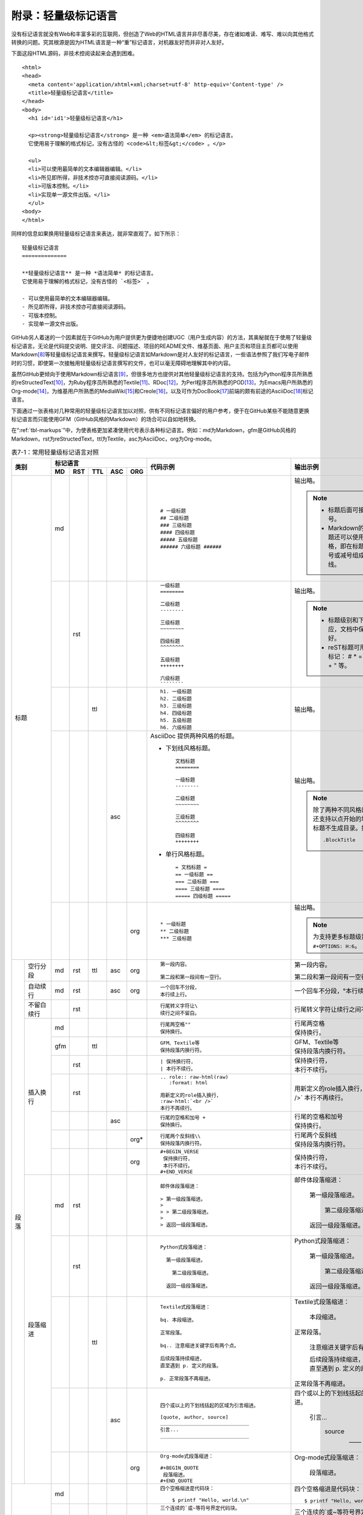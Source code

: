 .. _markups:

======================
 附录：轻量级标记语言
======================

没有标记语言就没有Web和丰富多彩的互联网，但创造了Web的HTML语言并非尽善尽美，\
存在诸如难读、难写、难以向其他格式转换的问题。究其根源是因为HTML语言是一种\
“重”标记语言，对机器友好而并非对人友好。

下面这段HTML源码，非技术控阅读起来会遇到困难。

::

  <html>
  <head>
    <meta content='application/xhtml+xml;charset=utf-8' http-equiv='Content-type' />
    <title>轻量级标记语言</title>
  </head>
  <body>
    <h1 id='id1'>轻量级标记语言</h1>

    <p><strong>轻量级标记语言</strong> 是一种 <em>语法简单</em> 的标记语言。
    它使用易于理解的格式标记，没有古怪的 <code>&lt;标签&gt;</code> 。</p>
    
    <ul>
    <li>可以使用最简单的文本编辑器编辑。</li>
    <li>所见即所得，非技术控亦可直接阅读源码。</li>
    <li>可版本控制。</li>
    <li>实现单一源文件出版。</li>
    </ul>
  <body>
  </html>

同样的信息如果换用轻量级标记语言来表达，就非常直观了。如下所示：

::

  轻量级标记语言
  ==============
  
  **轻量级标记语言** 是一种 *语法简单* 的标记语言。
  它使用易于理解的格式标记，没有古怪的 `<标签>` 。
  
  - 可以使用最简单的文本编辑器编辑。
  - 所见即所得，非技术控亦可直接阅读源码。
  - 可版本控制。
  - 实现单一源文件出版。

GitHub另人着迷的一个因素就在于GitHub为用户提供更为便捷地创建UGC\
（用户生成内容）的方法，其奥秘就在于使用了轻量级标记语言。\
无论是代码提交说明、提交评注、问题描述、项目的README文件、维基页面、\
用户主页和项目主页都可以使用Markdown\ [#]_\ 等轻量级标记语言来撰写。\
轻量级标记语言如Markdown是对人友好的标记语言，一些语法参照了\
我们写电子邮件时的习惯，即使第一次接触用轻量级标记语言撰写的文件，也可以\
毫无障碍地理解其中的内容。

虽然GitHub更倾向于使用Markdown标记语言\ [#]_\ ，但很多地方也提供对其他轻量级\
标记语言的支持。包括为Python程序员所熟悉的reStructedText\ [#]_\ ，为Ruby程序员\
所熟悉的Textile\ [#]_\ 、RDoc\ [#]_\ ，为Perl程序员所熟悉的POD\ [#]_\ ，\
为Emacs用户所熟悉的Org-mode\ [#]_\ ，为维基用户所熟悉的MediaWiki\ [#]_\ 和\
Creole\ [#]_\ ，以及可作为DocBook\ [#]_\ 前端的颇有前途的AsciiDoc\ [#]_\ 标记语言。

下面通过一张表格对几种常用的轻量级标记语言加以对照，供有不同标记语言偏好的\
用户参考，便于在GitHub某些不能随意更换标记语言而只能使用GFM（GitHub风格的\
Markdown）的场合可以自如地转换。

在“\ :ref:`tbl-markups`\ ”中，为使表格更加紧凑使用代号表示各种标记语言。\
例如：md为Markdown，gfm是GitHub风格的Markdown，rst为reStructedText，\
ttl为Textile，asc为AsciiDoc，org为Org-mode。


.. highlight:: none
.. role:: raw-html(raw)  
   :format: html         
.. role:: strike  
   :class: strike 
.. role:: ul          
   :class: underline  

.. _tbl-markups:

.. table:: 表7-1：常用轻量级标记语言对照
   :class: classic

   +----------------------+-----------------------------+-------------------------------------------------+-----------------------------------------------+
   |                      | 标记语言                    |                                                 |                                               |
   |                      +-----+-----+-----+-----+-----+                                                 |                                               |
   |         类别         | MD  | RST | TTL | ASC | ORG |  代码示例                                       | 输出示例                                      |
   +======================+=====+=====+=====+=====+=====+=================================================+===============================================+
   | 标题                 | md  |     |     |     |     | ::                                              |                                               |
   |                      |     |     |     |     |     |                                                 | 输出略。                                      |
   |                      |     |     |     |     |     |   # 一级标题                                    |                                               |
   |                      |     |     |     |     |     |   ## 二级标题                                   | .. note::                                     |
   |                      |     |     |     |     |     |   ### 三级标题                                  |          - 标题后面可接匹配的井号。           |
   |                      |     |     |     |     |     |   #### 四级标题                                 |                                               |
   |                      |     |     |     |     |     |   ##### 五级标题                                |          - Markdown的前两级标题还可以使用\    |
   |                      |     |     |     |     |     |   ###### 六级标题 ######                        |            reST风格，即在标题下衬以等号\      |
   |                      |     |     |     |     |     |                                                 |            或减号组成的下划线。               |
   |                      |     |     |     |     |     |                                                 |                                               |
   |                      +-----+-----+-----+-----+-----+-------------------------------------------------+-----------------------------------------------+
   |                      |     | rst |     |     |     | ::                                              |                                               |
   |                      |     |     |     |     |     |                                                 | 输出略。                                      |
   |                      |     |     |     |     |     |   一级标题                                      |                                               |
   |                      |     |     |     |     |     |   ========                                      | .. note::                                     |
   |                      |     |     |     |     |     |                                                 |    - 标题级别和下划线无对应，文档中保持\      |
   |                      |     |     |     |     |     |   二级标题                                      |      一致就好。                               |
   |                      |     |     |     |     |     |   --------                                      |    - reST标题可用下列符号标记：               |
   |                      |     |     |     |     |     |                                                 |      # \* = - ^ ~ \` : . \                    |
   |                      |     |     |     |     |     |   三级标题                                      |      _ + \" 等。                              |
   |                      |     |     |     |     |     |   ~~~~~~~~                                      |                                               |
   |                      |     |     |     |     |     |                                                 |                                               |
   |                      |     |     |     |     |     |   四级标题                                      |                                               |
   |                      |     |     |     |     |     |   ^^^^^^^^                                      |                                               |
   |                      |     |     |     |     |     |                                                 |                                               |
   |                      |     |     |     |     |     |   五级标题                                      |                                               |
   |                      |     |     |     |     |     |   ++++++++                                      |                                               |
   |                      |     |     |     |     |     |                                                 |                                               |
   |                      |     |     |     |     |     |   六级标题                                      |                                               |
   |                      |     |     |     |     |     |   ````````                                      |                                               |
   |                      |     |     |     |     |     |                                                 |                                               |
   |                      +-----+-----+-----+-----+-----+-------------------------------------------------+-----------------------------------------------+
   |                      |     |     | ttl |     |     | ::                                              |                                               |
   |                      |     |     |     |     |     |                                                 | 输出略。                                      |
   |                      |     |     |     |     |     |   h1. 一级标题                                  |                                               |
   |                      |     |     |     |     |     |   h2. 二级标题                                  |                                               |
   |                      |     |     |     |     |     |   h3. 三级标题                                  |                                               |
   |                      |     |     |     |     |     |   h4. 四级标题                                  |                                               |
   |                      |     |     |     |     |     |   h5. 五级标题                                  |                                               |
   |                      |     |     |     |     |     |   h6. 六级标题                                  |                                               |
   |                      |     |     |     |     |     |                                                 |                                               |
   |                      +-----+-----+-----+-----+-----+-------------------------------------------------+-----------------------------------------------+
   |                      |     |     |     | asc |     | AsciiDoc 提供两种风格的标题。                   | 输出略。                                      |
   |                      |     |     |     |     |     |                                                 |                                               |
   |                      |     |     |     |     |     | - 下划线风格标题。                              |                                               |
   |                      |     |     |     |     |     |                                                 |                                               |
   |                      |     |     |     |     |     |   ::                                            |                                               |
   |                      |     |     |     |     |     |                                                 |                                               |
   |                      |     |     |     |     |     |     文档标题                                    | .. note:: 除了两种不同风格的标题外，\         |
   |                      |     |     |     |     |     |     ========                                    |           还支持以点开始的块标题，\           |
   |                      |     |     |     |     |     |                                                 |           块标题不生成目录。如：              |
   |                      |     |     |     |     |     |     一级标题                                    |                                               |
   |                      |     |     |     |     |     |     --------                                    |           ::                                  |
   |                      |     |     |     |     |     |                                                 |                                               |
   |                      |     |     |     |     |     |     二级标题                                    |             .BlockTitle                       |
   |                      |     |     |     |     |     |     ~~~~~~~~                                    |                                               |
   |                      |     |     |     |     |     |                                                 |                                               |
   |                      |     |     |     |     |     |     三级标题                                    |                                               |
   |                      |     |     |     |     |     |     ^^^^^^^^                                    |                                               |
   |                      |     |     |     |     |     |                                                 |                                               |
   |                      |     |     |     |     |     |     四级标题                                    |                                               |
   |                      |     |     |     |     |     |     ++++++++                                    |                                               |
   |                      |     |     |     |     |     |                                                 |                                               |
   |                      |     |     |     |     |     | - 单行风格标题。                                |                                               |
   |                      |     |     |     |     |     |                                                 |                                               |
   |                      |     |     |     |     |     |   ::                                            |                                               |
   |                      |     |     |     |     |     |                                                 |                                               |
   |                      |     |     |     |     |     |     = 文档标题 =                                |                                               |
   |                      |     |     |     |     |     |     == 一级标题 ==                              |                                               |
   |                      |     |     |     |     |     |     === 二级标题 ===                            |                                               |
   |                      |     |     |     |     |     |     ==== 三级标题 ====                          |                                               |
   |                      |     |     |     |     |     |     ===== 四级标题 =====                        |                                               |
   |                      |     |     |     |     |     |                                                 |                                               |
   |                      +-----+-----+-----+-----+-----+-------------------------------------------------+-----------------------------------------------+
   |                      |     |     |     |     | org | ::                                              |                                               |
   |                      |     |     |     |     |     |                                                 | 输出略。                                      |
   |                      |     |     |     |     |     |   * 一级标题                                    |                                               |
   |                      |     |     |     |     |     |   ** 二级标题                                   | .. note:: 为支持更多标题级别需要设置          |
   |                      |     |     |     |     |     |   *** 三级标题                                  |           ``#+OPTIONS: H:6``\ 。              |
   |                      |     |     |     |     |     |                                                 |                                               |
   +----------+-----------+-----+-----+-----+-----+-----+-------------------------------------------------+-----------------------------------------------+
   | 段落     | 空行分段  | md  | rst | ttl | asc | org | ::                                              |                                               |
   |          |           |     |     |     |     |     |                                                 |                                               |
   |          |           |     |     |     |     |     |   第一段内容。                                  | 第一段内容。                                  |
   |          |           |     |     |     |     |     |                                                 |                                               |
   |          |           |     |     |     |     |     |   第二段和第一段间有一空行。                    | 第二段和第一段间有一空行。                    |
   |          |           |     |     |     |     |     |                                                 |                                               |
   |          +-----------+-----+-----+-----+-----+-----+-------------------------------------------------+-----------------------------------------------+
   |          | 自动续行  | md  | rst |     | asc | org | ::                                              |                                               |
   |          |           |     |     |     |     |     |                                                 |                                               |
   |          |           |     |     |     |     |     |   一个回车不分段，                              | 一个回车不分段，°\                            |
   |          |           |     |     |     |     |     |   本行续上行。                                  | 本行续上行。                                  |
   |          |           |     |     |     |     |     |                                                 |                                               |
   |          |           |     |     |     |     |     |                                                 |                                               |
   |          +-----------+-----+-----+-----+-----+-----+-------------------------------------------------+-----------------------------------------------+
   |          | 不留白\   |     | rst |     |     |     | ::                                              |                                               |
   |          | 续行      |     |     |     |     |     |                                                 |                                               |
   |          |           |     |     |     |     |     |   行尾转义字符让\                               | 行尾转义字符让\                               |
   |          |           |     |     |     |     |     |   续行之间不留白。                              | 续行之间不留白。                              |
   |          |           |     |     |     |     |     |                                                 |                                               |
   |          +-----------+-----+-----+-----+-----+-----+-------------------------------------------------+-----------------------------------------------+
   |          | 插入换行  | md  |     |     |     |     | ::                                              |                                               |
   |          |           |     |     |     |     |     |                                                 |                                               |
   |          |           |     |     |     |     |     |   行尾两空格°°                                  | | 行尾两空格                                  |
   |          |           |     |     |     |     |     |   保持换行。                                    | | 保持换行。                                  |
   |          |           |     |     |     |     |     |                                                 |                                               |
   |          |           +-----+-----+-----+-----+-----+-------------------------------------------------+-----------------------------------------------+
   |          |           | gfm |     | ttl |     |     | ::                                              |                                               |
   |          |           |     |     |     |     |     |                                                 |                                               |
   |          |           |     |     |     |     |     |   GFM、Textile等                                | | GFM、Textile等                              |
   |          |           |     |     |     |     |     |   保持段落内换行符。                            | | 保持段落内换行符。                          |
   |          |           |     |     |     |     |     |                                                 |                                               |
   |          |           +-----+-----+-----+-----+-----+-------------------------------------------------+-----------------------------------------------+
   |          |           |     | rst |     |     |     | ::                                              |                                               |
   |          |           |     |     |     |     |     |                                                 |                                               |
   |          |           |     |     |     |     |     |   | 保持换行符，                                | | 保持换行符，                                |
   |          |           |     |     |     |     |     |   | 本行不续行。                                | | 本行不续行。                                |
   |          |           |     |     |     |     |     |                                                 |                                               |
   |          |           +-----+-----+-----+-----+-----+-------------------------------------------------+-----------------------------------------------+
   |          |           |     | rst |     |     |     | ::                                              |                                               |
   |          |           |     |     |     |     |     |                                                 |                                               |
   |          |           |     |     |     |     |     |   .. role:: raw-html(raw)                       | .. role:: raw-html(raw)                       |
   |          |           |     |     |     |     |     |      :format: html                              |    :format: html                              |
   |          |           |     |     |     |     |     |                                                 |                                               |
   |          |           |     |     |     |     |     |   用新定义的role插入换行，                      | 用新定义的role插入换行，                      |
   |          |           |     |     |     |     |     |   :raw-html:`<br />`                            | :raw-html:`<br />`                            |
   |          |           |     |     |     |     |     |   本行不再续行。                                | 本行不再续行。                                |
   |          |           |     |     |     |     |     |                                                 |                                               |
   |          |           +-----+-----+-----+-----+-----+-------------------------------------------------+-----------------------------------------------+
   |          |           |     |     |     | asc |     | ::                                              |                                               |
   |          |           |     |     |     |     |     |                                                 |                                               |
   |          |           |     |     |     |     |     |   行尾的空格和加号 +                            | | 行尾的空格和加号                            |
   |          |           |     |     |     |     |     |   保持换行。                                    | | 保持换行。                                  |
   |          |           |     |     |     |     |     |                                                 |                                               |
   |          |           +-----+-----+-----+-----+-----+-------------------------------------------------+-----------------------------------------------+
   |          |           |     |     |     |     | org*| ::                                              |                                               |
   |          |           |     |     |     |     |     |                                                 |                                               |
   |          |           |     |     |     |     |     |   行尾两个反斜线\\                              | | 行尾两个反斜线                              |
   |          |           |     |     |     |     |     |   保持段落内换行符。                            | | 保持段落内换行符。                          |
   |          |           |     |     |     |     |     |                                                 |                                               |
   |          |           +-----+-----+-----+-----+-----+-------------------------------------------------+-----------------------------------------------+
   |          |           |     |     |     |     | org | ::                                              |                                               |
   |          |           |     |     |     |     |     |                                                 |                                               |
   |          |           |     |     |     |     |     |   #+BEGIN_VERSE                                 |                                               |
   |          |           |     |     |     |     |     |    保持换行符，                                 | | 保持换行符，                                |
   |          |           |     |     |     |     |     |    本行不续行。                                 | | 本行不续行。                                |
   |          |           |     |     |     |     |     |   #+END_VERSE                                   |                                               |
   |          |           |     |     |     |     |     |                                                 |                                               |
   |          +-----------+-----+-----+-----+-----+-----+-------------------------------------------------+-----------------------------------------------+
   |          | 段落缩进  | md  | rst |     |     |     | ::                                              |                                               |
   |          |           |     |     |     |     |     |                                                 |                                               |
   |          |           |     |     |     |     |     |   邮件体段落缩进：                              | 邮件体段落缩进：                              |
   |          |           |     |     |     |     |     |                                                 |                                               |
   |          |           |     |     |     |     |     |   > 第一级段落缩进。                            |   第一级段落缩进。                            |
   |          |           |     |     |     |     |     |   >                                             |                                               |
   |          |           |     |     |     |     |     |   > > 第二级段落缩进。                          |     第二级段落缩进。                          |
   |          |           |     |     |     |     |     |   >                                             |                                               |
   |          |           |     |     |     |     |     |   > 返回一级段落缩进。                          |   返回一级段落缩进。                          |
   |          |           |     |     |     |     |     |                                                 |                                               |
   |          |           +-----+-----+-----+-----+-----+-------------------------------------------------+-----------------------------------------------+
   |          |           |     | rst |     |     |     | ::                                              |                                               |
   |          |           |     |     |     |     |     |                                                 |                                               |
   |          |           |     |     |     |     |     |   Python式段落缩进：                            | Python式段落缩进：                            |
   |          |           |     |     |     |     |     |                                                 |                                               |
   |          |           |     |     |     |     |     |     第一级段落缩进。                            |   第一级段落缩进。                            |
   |          |           |     |     |     |     |     |                                                 |                                               |
   |          |           |     |     |     |     |     |       第二级段落缩进。                          |     第二级段落缩进。                          |
   |          |           |     |     |     |     |     |                                                 |                                               |
   |          |           |     |     |     |     |     |     返回一级段落缩进。                          |   返回一级段落缩进。                          |
   |          |           |     |     |     |     |     |                                                 |                                               |
   |          |           +-----+-----+-----+-----+-----+-------------------------------------------------+-----------------------------------------------+
   |          |           |     |     | ttl |     |     | ::                                              |                                               |
   |          |           |     |     |     |     |     |                                                 |                                               |
   |          |           |     |     |     |     |     |   Textile式段落缩进：                           | Textile式段落缩进：                           |
   |          |           |     |     |     |     |     |                                                 |                                               |
   |          |           |     |     |     |     |     |   bq. 本段缩进。                                |   本段缩进。                                  |
   |          |           |     |     |     |     |     |                                                 |                                               |
   |          |           |     |     |     |     |     |   正常段落。                                    | 正常段落。                                    |
   |          |           |     |     |     |     |     |                                                 |                                               |
   |          |           |     |     |     |     |     |   bq.. 注意缩进关键字后有两个点。               |   注意缩进关键字后有两个点。                  |
   |          |           |     |     |     |     |     |                                                 |                                               |
   |          |           |     |     |     |     |     |   后续段落持续缩进，                            |   | 后续段落持续缩进，                        |
   |          |           |     |     |     |     |     |   直至遇到 p. 定义的段落。                      |   | 直至遇到 p. 定义的段落。                  |
   |          |           |     |     |     |     |     |                                                 |                                               |
   |          |           |     |     |     |     |     |   p. 正常段落不再缩进。                         | 正常段落不再缩进。                            |
   |          |           |     |     |     |     |     |                                                 |                                               |
   |          |           +-----+-----+-----+-----+-----+-------------------------------------------------+-----------------------------------------------+
   |          |           |     |     |     | asc |     | ::                                              |                                               |
   |          |           |     |     |     |     |     |                                                 |                                               |
   |          |           |     |     |     |     |     |   四个或以上的下划线括起的区域为引言缩进。      | 四个或以上的下划线括起的区域为引言缩进。      |
   |          |           |     |     |     |     |     |                                                 |                                               |
   |          |           |     |     |     |     |     |   [quote, author, source]                       |     引言...                                   |
   |          |           |     |     |     |     |     |   ______________________________                |                                               |
   |          |           |     |     |     |     |     |   引言...                                       |             source                            |
   |          |           |     |     |     |     |     |   ______________________________                |                                               |
   |          |           |     |     |     |     |     |                                                 |             —— author                         |
   |          |           |     |     |     |     |     |                                                 |                                               |
   |          |           +-----+-----+-----+-----+-----+-------------------------------------------------+-----------------------------------------------+
   |          |           |     |     |     |     | org | ::                                              |                                               |
   |          |           |     |     |     |     |     |                                                 |                                               |
   |          |           |     |     |     |     |     |   Org-mode式段落缩进：                          | Org-mode式段落缩进：                          |
   |          |           |     |     |     |     |     |                                                 |                                               |
   |          |           |     |     |     |     |     |   #+BEGIN_QUOTE                                 |   段落缩进。                                  |
   |          |           |     |     |     |     |     |    段落缩进。                                   |                                               |
   |          |           |     |     |     |     |     |   #+END_QUOTE                                   |                                               |
   |          |           |     |     |     |     |     |                                                 |                                               |
   +----------+-----------+-----+-----+-----+-----+-----+-------------------------------------------------+-----------------------------------------------+
   | 代码块               | md  |     |     |     |     | ::                                              | 四个空格缩进是代码块：                        |
   |                      |     |     |     |     |     |                                                 |                                               |
   |                      |     |     |     |     |     |   四个空格缩进是代码块：                        | ::                                            |
   |                      |     |     |     |     |     |                                                 |                                               |
   |                      |     |     |     |     |     |       $ printf "Hello, world.\n"                |   $ printf "Hello, world.\n"                  |
   |                      |     |     |     |     |     |                                                 |                                               |
   |                      +-----+-----+-----+-----+-----+-------------------------------------------------+-----------------------------------------------+
   |                      | gfm |     |     |     |     | ::                                              | 三个连续的`或~等符号界定代码块。              |
   |                      |     |     |     |     |     |                                                 |                                               |
   |                      |     |     |     |     |     |   三个连续的`或~等符号界定代码块。              | .. code-block:: ruby                          |
   |                      |     |     |     |     |     |                                                 |                                               |
   |                      |     |     |     |     |     |   ```ruby                                       |   require 'redcarpet'                         |
   |                      |     |     |     |     |     |   require 'redcarpet'                           |   md = Redcarpet.new("Hello, world.")         |
   |                      |     |     |     |     |     |   md = Redcarpet.new("Hello, world.")           |   puts md.to_html                             |
   |                      |     |     |     |     |     |   puts md.to_html                               |                                               |
   |                      |     |     |     |     |     |   ```                                           |                                               |
   |                      |     |     |     |     |     |                                                 |                                               |
   |                      +-----+-----+-----+-----+-----+-------------------------------------------------+-----------------------------------------------+
   |                      |     | rst |     |     |     | ::                                              |                                               |
   |                      |     |     |     |     |     |                                                 |                                               |
   |                      |     |     |     |     |     |   双冒号后缩进为代码块。                        | 双冒号后缩进为代码块。                        |
   |                      |     |     |     |     |     |                                                 |                                               |
   |                      |     |     |     |     |     |   ::                                            | ::                                            |
   |                      |     |     |     |     |     |                                                 |                                               |
   |                      |     |     |     |     |     |     $ printf "Hello, world.\n"                  |   $ printf "Hello, world.\n"                  |
   |                      |     |     |     |     |     |                                                 |                                               |
   |                      |     |     |     |     |     |   还可声明语言类型实现语法加量。                | 还可声明语言类型实现语法加量。                |
   |                      |     |     |     |     |     |                                                 |                                               |
   |                      |     |     |     |     |     |   .. code-block:: sh                            | .. code-block:: sh                            |
   |                      |     |     |     |     |     |                                                 |                                               |
   |                      |     |     |     |     |     |      $ printf "Hello, world.\n"                 |    $ printf "Hello, world.\n"                 |
   |                      |     |     |     |     |     |                                                 |                                               |
   |                      +-----+-----+-----+-----+-----+-------------------------------------------------+-----------------------------------------------+
   |                      |     |     | ttl |     |     | ::                                              | 以bc.或bc..指令开头的是代码块。               |
   |                      |     |     |     |     |     |                                                 |                                               |
   |                      |     |     |     |     |     |   以bc.或bc..指令开头的是代码块。               | ::                                            |
   |                      |     |     |     |     |     |                                                 |                                               |
   |                      |     |     |     |     |     |   bc.. $ git init                               |   $ git init                                  |
   |                      |     |     |     |     |     |                                                 |                                               |
   |                      |     |     |     |     |     |   $ git commit --allow-empty                    |   $ git commit --allow-empty                  |
   |                      |     |     |     |     |     |                                                 |                                               |
   |                      |     |     |     |     |     |   p. 本段不再是代码块。                         | 本段不再是代码块。                            |
   |                      |     |     |     |     |     |                                                 |                                               |
   |                      +-----+-----+-----+-----+-----+-------------------------------------------------+-----------------------------------------------+
   |                      |     |     | ttl |     |     | ::                                              | 原样格式输出，相当于<PRE>标签。               |
   |                      |     |     |     |     |     |                                                 |                                               |
   |                      |     |     |     |     |     |   原样格式输出，相当于<PRE>标签。               | ::                                            |
   |                      |     |     |     |     |     |                                                 |                                               |
   |                      |     |     |     |     |     |   pre..                                         |              更上一层楼                       |
   |                      |     |     |     |     |     |              更上一层楼                         |   欲穷千里目                                  |
   |                      |     |     |     |     |     |   欲穷千里目                                    |                                               |
   |                      |     |     |     |     |     |                                                 | 恢复正常段落。                                |
   |                      |     |     |     |     |     |   p. 恢复正常段落。                             |                                               |
   |                      |     |     |     |     |     |                                                 |                                               |
   |                      +-----+-----+-----+-----+-----+-------------------------------------------------+-----------------------------------------------+
   |                      |     |     |     | asc |     | ::                                              |                                               |
   |                      |     |     |     |     |     |                                                 | 四个或更多减号括起代码块，                    |
   |                      |     |     |     |     |     |   四个或更多减号括起代码块，                    | 还可声明语言种类。                            |
   |                      |     |     |     |     |     |   还可声明语言种类。                            |                                               |
   |                      |     |     |     |     |     |                                                 | .. code-block:: c                             |
   |                      |     |     |     |     |     |   [source, c]                                   |                                               |
   |                      |     |     |     |     |     |   -----------------------------                 |    #include <stdio.h>                         |
   |                      |     |     |     |     |     |   #include <stdio.h>                            |                                               |
   |                      |     |     |     |     |     |                                                 |    int main() {                               |
   |                      |     |     |     |     |     |   int main() {                                  |       printf("Hello World!\n");               |
   |                      |     |     |     |     |     |      printf("Hello World!\n");                  |       exit(0);                                |
   |                      |     |     |     |     |     |      exit(0);                                   |    }                                          |
   |                      |     |     |     |     |     |   }                                             |                                               |
   |                      |     |     |     |     |     |   -----------------------------                 |                                               |
   |                      |     |     |     |     |     |                                                 |                                               |
   |                      +-----+-----+-----+-----+-----+-------------------------------------------------+-----------------------------------------------+
   |                      |     |     |     | asc |     | ::                                              | 正常段落。                                    |
   |                      |     |     |     |     |     |                                                 |                                               |
   |                      |     |     |     |     |     |   正常段落。                                    | ::                                            |
   |                      |     |     |     |     |     |                                                 |                                               |
   |                      |     |     |     |     |     |     缩进段落相当于添加<pre>标签，               |   缩进段落相当于添加<pre>标签，               |
   |                      |     |     |     |     |     |     等宽字体，原样输出。                        |   等宽字体，原样输出。                        |
   |                      |     |     |     |     |     |                                                 |                                               |
   |                      |     |     |     |     |     |   缩进会和其他语法如列表相混淆，                | 缩进会和其他语法如列表相混淆，                |
   |                      |     |     |     |     |     |   可用 `[literal]` 显示声明。                   | 可用 ``[literal]`` 显示声明。                 |
   |                      |     |     |     |     |     |                                                 |                                               |
   |                      |     |     |     |     |     |   [literal]                                     | ::                                            |
   |                      |     |     |     |     |     |   原样输出，                                    |                                               |
   |                      |     |     |     |     |     |   显示为等宽字体。                              |   原样输出，                                  |
   |                      |     |     |     |     |     |                                                 |   显示为等宽字体。                            |
   |                      |     |     |     |     |     |   或用四个以上点组成的定界符标记。              |                                               |
   |                      |     |     |     |     |     |                                                 | 或用四个以上点组成的定界符标记。              |
   |                      |     |     |     |     |     |   ..............................                |                                               |
   |                      |     |     |     |     |     |   原样输出，                                    | ::                                            |
   |                      |     |     |     |     |     |   显示为等宽字体。                              |                                               |
   |                      |     |     |     |     |     |   ..............................                |   原样输出，                                  |
   |                      |     |     |     |     |     |                                                 |   显示为等宽字体。                            |
   |                      |     |     |     |     |     |                                                 |                                               |
   |                      +-----+-----+-----+-----+-----+-------------------------------------------------+-----------------------------------------------+
   |                      |     |     |     |     | org | ::                                              | 下面是代码块。                                |
   |                      |     |     |     |     |     |                                                 |                                               |
   |                      |     |     |     |     |     |   下面是代码块。                                | .. code-block:: ruby                          |
   |                      |     |     |     |     |     |                                                 |                                               |
   |                      |     |     |     |     |     |   #+BEGIN_SRC ruby                              |   require 'redcarpet'                         |
   |                      |     |     |     |     |     |     require 'redcarpet'                         |   md = Redcarpet.new("Hello, world.")         |
   |                      |     |     |     |     |     |     md = Redcarpet.new("Hello, world.")         |   puts md.to_html                             |
   |                      |     |     |     |     |     |     puts md.to_html                             |                                               |
   |                      |     |     |     |     |     |   #+END_SRC                                     |                                               |
   |                      |     |     |     |     |     |                                                 |                                               |
   +----------+-----------+-----+-----+-----+-----+-----+-------------------------------------------------+-----------------------------------------------+
   | 列表     | 无序列表  | md  | rst |     |     |     | ::                                              |                                               |
   |          |           |     |     |     |     |     |                                                 |                                               |
   |          |           |     |     |     |     |     |   * 星号、减号、加号开始列表。                  | * 星号、减号、加号开始列表。                  |
   |          |           |     |     |     |     |     |                                                 |                                               |
   |          |           |     |     |     |     |     |     - 列表层级和缩进有关。                      |   - 列表层级和缩进有关。                      |
   |          |           |     |     |     |     |     |                                                 |                                               |
   |          |           |     |     |     |     |     |       + 和具体符号无关。                        |     + 和具体符号无关。                        |
   |          |           |     |     |     |     |     |                                                 |                                               |
   |          |           |     |     |     |     |     |   * 返回一级列表。                              | * 返回一级列表。                              |
   |          |           |     |     |     |     |     |                                                 |                                               |
   |          |           +-----+-----+-----+-----+-----+-------------------------------------------------+-----------------------------------------------+
   |          |           |     |     | ttl |     |     | ::                                              |                                               |
   |          |           |     |     |     |     |     |                                                 |                                               |
   |          |           |     |     |     |     |     |   * 星号开始无序列表。                          | * 星号开始无序列表。                          |
   |          |           |     |     |     |     |     |   ** 更多星号代表不同层级。                     |                                               |
   |          |           |     |     |     |     |     |   *** 三级列表。                                |   * 更多星号代表不同层级。                    |
   |          |           |     |     |     |     |     |   * 返回一级列表。                              |                                               |
   |          |           |     |     |     |     |     |                                                 |     * 三级列表。                              |
   |          |           |     |     |     |     |     |                                                 |                                               |
   |          |           |     |     |     |     |     |                                                 | * 返回一级列表。                              |
   |          |           |     |     |     |     |     |                                                 |                                               |
   |          |           +-----+-----+-----+-----+-----+-------------------------------------------------+-----------------------------------------------+
   |          |           |     |     |     | asc |     | ::                                              |                                               |
   |          |           |     |     |     |     |     |                                                 | * 1个减号开始列表。                           |
   |          |           |     |     |     |     |     |   - 1个减号开始列表。                           |                                               |
   |          |           |     |     |     |     |     |   * 或1到5个星号开始列表。                      |   - 或1到5个星号开始列表。                    |
   |          |           |     |     |     |     |     |   ** 三级列表。                                 |                                               |
   |          |           |     |     |     |     |     |   - 返回一级列表。                              |     + 三级列表。                              |
   |          |           |     |     |     |     |     |                                                 |                                               |
   |          |           |     |     |     |     |     |                                                 | * 返回一级列表。                              |
   |          |           |     |     |     |     |     |                                                 |                                               |
   |          |           +-----+-----+-----+-----+-----+-------------------------------------------------+-----------------------------------------------+
   |          |           |     |     |     |     | org | ::                                              |                                               |
   |          |           |     |     |     |     |     |                                                 |                                               |
   |          |           |     |     |     |     |     |   列表语法和Markdown、reST类似。                | 列表语法和Markdown、reST类似。                |
   |          |           |     |     |     |     |     |   星号和列表语法冲突需缩进，不建议使用。        | 星号和列表语法冲突需缩进，不建议使用。        |
   |          |           |     |     |     |     |     |                                                 |                                               |
   |          |           |     |     |     |     |     |     - 减号、加号开始列表。                      | - 减号、加号开始列表。                        |
   |          |           |     |     |     |     |     |                                                 |                                               |
   |          |           |     |     |     |     |     |       + 列表层级和缩进有关。                    |   + 列表层级和缩进有关。                      |
   |          |           |     |     |     |     |     |                                                 |                                               |
   |          |           |     |     |     |     |     |         - 和具体符号无关。                      |     - 和具体符号无关。                        |
   |          |           |     |     |     |     |     |                                                 |                                               |
   |          |           |     |     |     |     |     |     - 返回一级列表。                            | - 返回一级列表。                              |
   |          |           |     |     |     |     |     |                                                 |                                               |
   |          +-----------+-----+-----+-----+-----+-----+-------------------------------------------------+-----------------------------------------------+
   |          | 有序列表  | md  |     |     |     |     | ::                                              |                                               |
   |          |           |     |     |     |     |     |                                                 |                                               |
   |          |           |     |     |     |     |     |   1. 数字和点开始有序列表。                     | 1. 数字和点开始有序列表。                     |
   |          |           |     |     |     |     |     |                                                 |                                               |
   |          |           |     |     |     |     |     |      1. 注意子列表的缩进位置。                  |    1. 注意子列表的缩进位置。                  |
   |          |           |     |     |     |     |     |                                                 |                                               |
   |          |           |     |     |     |     |     |         1. 三级列表。                           |       1. 三级列表。                           |
   |          |           |     |     |     |     |     |         1. 编号会自动更正。                     |       2. 编号会自动更正。                     |
   |          |           |     |     |     |     |     |                                                 |                                               |
   |          |           |     |     |     |     |     |      1. 二级列表，编号自动更正为2。             |    2. 二级列表，编号自动更正为2。             |
   |          |           |     |     |     |     |     |                                                 |                                               |
   |          |           |     |     |     |     |     |   2. 返回一级列表。                             | 2. 返回一级列表。                             |
   |          |           |     |     |     |     |     |                                                 |                                               |
   |          |           +-----+-----+-----+-----+-----+-------------------------------------------------+-----------------------------------------------+
   |          |           |     | rst |     |     |     | ::                                              |                                               |
   |          |           |     |     |     |     |     |                                                 |                                               |
   |          |           |     |     |     |     |     |   1. 数字和点是一种编号方式。                   | 1. 数字和点是一种编号方式。                   |
   |          |           |     |     |     |     |     |                                                 |                                               |
   |          |           |     |     |     |     |     |      A. 大写字母编号。                          |    A. 大写字母编号。                          |
   |          |           |     |     |     |     |     |                                                 |                                               |
   |          |           |     |     |     |     |     |         a. 小写字母编号。                       |       a. 小写字母编号。                       |
   |          |           |     |     |     |     |     |                                                 |                                               |
   |          |           |     |     |     |     |     |   2. 继续一级列表。                             | 2. 继续一级列表。                             |
   |          |           |     |     |     |     |     |                                                 |                                               |
   |          |           |     |     |     |     |     |      (I) 大写罗马编号。                         |    (I) 大写罗马编号。                         |
   |          |           |     |     |     |     |     |                                                 |                                               |
   |          |           |     |     |     |     |     |          i) 小写罗马编号。                      |        i) 小写罗马编号。                      |
   |          |           |     |     |     |     |     |                                                 |                                               |
   |          |           +-----+-----+-----+-----+-----+-------------------------------------------------+-----------------------------------------------+
   |          |           |     |     | ttl |     |     | ::                                              |                                               |
   |          |           |     |     |     |     |     |                                                 |                                               |
   |          |           |     |     |     |     |     |   # 井号开始有序列表。                          | 1. 井号开始有序列表。                         |
   |          |           |     |     |     |     |     |   # 有序列表自动编号。                          | 2. 有序列表自动编号。                         |
   |          |           |     |     |     |     |     |   ## 更多井号代表不同层级。                     |                                               |
   |          |           |     |     |     |     |     |   ### 三级列表。                                |    1. 更多井号代表不同层级。                  |
   |          |           |     |     |     |     |     |   # 返回一级列表。                              |                                               |
   |          |           |     |     |     |     |     |                                                 |       1. 三级列表。                           |
   |          |           |     |     |     |     |     |                                                 |                                               |
   |          |           |     |     |     |     |     |                                                 | 3. 返回一级列表。                             |
   |          |           |     |     |     |     |     |                                                 |                                               |
   |          |           +-----+-----+-----+-----+-----+-------------------------------------------------+-----------------------------------------------+
   |          |           |     |     |     | asc |     | ::                                              |                                               |
   |          |           |     |     |     |     |     |                                                 |                                               |
   |          |           |     |     |     |     |     |   1. 和reST一样支持多种编号方式。               | 1. 和reST一样支持多种编号方式。               |
   |          |           |     |     |     |     |     |   a. 层级靠列表风格决定，而非缩进。             |                                               |
   |          |           |     |     |     |     |     |   A. 三级列表。                                 |    a. 层级靠列表风格决定，而非缩进。          |
   |          |           |     |     |     |     |     |   b. 返回二级列表。                             |                                               |
   |          |           |     |     |     |     |     |   i) 罗马数字列表。                             |       A. 三级列表。                           |
   |          |           |     |     |     |     |     |   IX)  大写罗马。编号自动纠正。                 |                                               |
   |          |           |     |     |     |     |     |   2. 返回一级列表。                             |    b. 返回二级列表。                          |
   |          |           |     |     |     |     |     |                                                 |                                               |
   |          |           |     |     |     |     |     |                                                 |       i) 罗马数字列表。                       |
   |          |           |     |     |     |     |     | .. note:: 还可以用1到5个点开始有序列表，        |                                               |
   |          |           |     |     |     |     |     |           自动按数字、字母方式编号。如：        |          IX)  大写罗马。编号自动纠正。        |
   |          |           |     |     |     |     |     |                                                 |                                               |
   |          |           |     |     |     |     |     |           ::                                    | 2. 返回一级列表。                             |
   |          |           |     |     |     |     |     |                                                 |                                               |
   |          |           |     |     |     |     |     |             . 数字一级列表。                    |                                               |
   |          |           |     |     |     |     |     |             .. 字母二级列表。                   |                                               |
   |          |           |     |     |     |     |     |             ... 罗马数字三级列表。              |                                               |
   |          |           |     |     |     |     |     |             .... 大写字母四级列表。             |                                               |
   |          |           |     |     |     |     |     |             ..... 大写罗马五级列表。            |                                               |
   |          |           |     |     |     |     |     |                                                 |                                               |
   |          |           |     |     |     |     |     |                                                 |                                               |
   |          |           |     |     |     |     |     |                                                 |                                               |
   |          |           |     |     |     |     |     |                                                 |                                               |
   |          |           +-----+-----+-----+-----+-----+-------------------------------------------------+-----------------------------------------------+
   |          |           |     |     |     |     | org | ::                                              |                                               |
   |          |           |     |     |     |     |     |                                                 |                                               |
   |          |           |     |     |     |     |     |   1. 数字和点或右括号开始有序列表。             | 1. 数字和点或右括号开始有序列表。             |
   |          |           |     |     |     |     |     |                                                 |                                               |
   |          |           |     |     |     |     |     |      1) 缩进即为子列表。                        |    1. 缩进即为子列表。                        |
   |          |           |     |     |     |     |     |                                                 |                                               |
   |          |           |     |     |     |     |     |         1. 三级列表。                           |       1. 三级列表。                           |
   |          |           |     |     |     |     |     |         1. 编号会自动更正。                     |       2. 编号会自动更正。                     |
   |          |           |     |     |     |     |     |                                                 |                                               |
   |          |           |     |     |     |     |     |      2) 二级列表。                              |    2. 二级列表。                              |
   |          |           |     |     |     |     |     |                                                 |                                               |
   |          |           |     |     |     |     |     |   2. 返回一级列表。                             | 2. 返回一级列表。                             |
   |          |           |     |     |     |     |     |                                                 |                                               |
   |          +-----------+-----+-----+-----+-----+-----+-------------------------------------------------+-----------------------------------------------+
   |          | 列表续行\ | md  |     |     |     |     | ::                                              |                                               |
   |          | 、段落\   |     |     |     |     |     |                                                 |                                               |
   |          | 和代码块  |     |     |     |     |     |   1. 列表项可以折行，                           | 1. 列表项可以折行，                           |
   |          |           |     |     |     |     |     |      对齐则自动续行。                           |    对齐则自动续行。                           |
   |          |           |     |     |     |     |     |                                                 |                                               |
   |          |           |     |     |     |     |     |   2. 列表项可包含多个段落。                     | 2. 列表项可包含多个段落。                     |
   |          |           |     |     |     |     |     |                                                 |                                               |
   |          |           |     |     |     |     |     |       空行开始的新段落必须缩进四个空格，        |    空行开始的新段落必须缩进四个空格，         |
   |          |           |     |     |     |     |     |       段落才属于列表项。                        |    段落才属于列表项。                         |
   |          |           |     |     |     |     |     |                                                 |                                               |
   |          |           |     |     |     |     |     |   3. 列表中的代码块要缩进8个空格。              | 3. 列表中的代码块要缩进8个空格。              |
   |          |           |     |     |     |     |     |                                                 |                                               |
   |          |           |     |     |     |     |     |           $ printf "Hello, world.\n"            |    ::                                         |
   |          |           |     |     |     |     |     |                                                 |                                               |
   |          |           |     |     |     |     |     |                                                 |      $ printf "Hello, world.\n"               |
   |          |           |     |     |     |     |     |                                                 |                                               |
   |          |           +-----+-----+-----+-----+-----+-------------------------------------------------+-----------------------------------------------+
   |          |           |     | rst |     |     |     | ::                                              |                                               |
   |          |           |     |     |     |     |     |                                                 |                                               |
   |          |           |     |     |     |     |     |   1. 列表项可以折行，                           | 1. 列表项可以折行，                           |
   |          |           |     |     |     |     |     |      对齐则自动续行。                           |    对齐则自动续行。                           |
   |          |           |     |     |     |     |     |                                                 |                                               |
   |          |           |     |     |     |     |     |   2. 列表项可包含多个段落。                     | 2. 列表项可包含多个段落。                     |
   |          |           |     |     |     |     |     |                                                 |                                               |
   |          |           |     |     |     |     |     |      空行开始的新段落，                         |    空行开始的新段落，                         |
   |          |           |     |     |     |     |     |      新段落要和列表项内容对齐。                 |    新段落要和列表项内容对齐。                 |
   |          |           |     |     |     |     |     |                                                 |                                               |
   |          |           |     |     |     |     |     |   3. 列表下的代码段注意对齐即可。               | 3. 列表下的代码段注意对齐即可。               |
   |          |           |     |     |     |     |     |                                                 |                                               |
   |          |           |     |     |     |     |     |      ::                                         |    ::                                         |
   |          |           |     |     |     |     |     |                                                 |                                               |
   |          |           |     |     |     |     |     |        $ printf "Hello, world.\n"               |      $ printf "Hello, world.\n"               |
   |          |           |     |     |     |     |     |                                                 |                                               |
   |          |           +-----+-----+-----+-----+-----+-------------------------------------------------+-----------------------------------------------+
   |          |           |     |     |     | asc |     | ::                                              |                                               |
   |          |           |     |     |     |     |     |                                                 |                                               |
   |          |           |     |     |     |     |     |   1. 列表项可以折行，                           | 1. 列表项可以折行，                           |
   |          |           |     |     |     |     |     |      对齐则自动续行。                           |    对齐则自动续行。                           |
   |          |           |     |     |     |     |     |                                                 |                                               |
   |          |           |     |     |     |     |     |   2. 列表项可包含多个段落。                     | 2. 列表项可包含多个段落。                     |
   |          |           |     |     |     |     |     |   +                                             |                                               |
   |          |           |     |     |     |     |     |   加号代表本段落属于列表。                      |    加号代表本段落属于列表。                   |
   |          |           |     |     |     |     |     |   +                                             |                                               |
   |          |           |     |     |     |     |     |   --                                            |    两个减号包裹的块作为一整体                 |
   |          |           |     |     |     |     |     |   两个减号包裹的块作为一整体                    |    属于列表。                                 |
   |          |           |     |     |     |     |     |   属于列表。                                    |                                               |
   |          |           |     |     |     |     |     |                                                 |    其中分段无需再使用加号。                   |
   |          |           |     |     |     |     |     |   其中分段无需再使用加号。                      |                                               |
   |          |           |     |     |     |     |     |   --                                            | 3. 注意列表项内代码段前空行用加号替换。       |
   |          |           |     |     |     |     |     |                                                 |                                               |
   |          |           |     |     |     |     |     |   3. 注意列表项内代码段前空行用加号替换。       |    ::                                         |
   |          |           |     |     |     |     |     |   +                                             |                                               |
   |          |           |     |     |     |     |     |   --------                                      |      $ printf "Hello, world.\n"               |
   |          |           |     |     |     |     |     |   $ printf "Hello, world.\n"                    |                                               |
   |          |           |     |     |     |     |     |   --------                                      |                                               |
   |          |           |     |     |     |     |     |                                                 |                                               |
   |          |           +-----+-----+-----+-----+-----+-------------------------------------------------+-----------------------------------------------+
   |          |           |     |     |     |     | org | ::                                              |                                               |
   |          |           |     |     |     |     |     |                                                 |                                               |
   |          |           |     |     |     |     |     |   1. 列表项可以折行，                           | 1. 列表项可以折行，                           |
   |          |           |     |     |     |     |     |      对齐则自动续行。                           |    对齐则自动续行。                           |
   |          |           |     |     |     |     |     |                                                 |                                               |
   |          |           |     |     |     |     |     |   2. 列表项可包含多个段落。                     | 2. 列表项可包含多个段落。                     |
   |          |           |     |     |     |     |     |                                                 |                                               |
   |          |           |     |     |     |     |     |      空行开始的新段落，                         |    空行开始的新段落，                         |
   |          |           |     |     |     |     |     |      新段落要和列表项内容对齐。                 |    新段落要和列表项内容对齐。                 |
   |          |           |     |     |     |     |     |                                                 |                                               |
   |          |           |     |     |     |     |     |   3. 列表下的代码段注意对齐即可。               | 3. 列表下的代码段注意对齐即可。               |
   |          |           |     |     |     |     |     |                                                 |                                               |
   |          |           |     |     |     |     |     |      #+BEGIN_SRC bash                           |    ::                                         |
   |          |           |     |     |     |     |     |        $ printf "Hello, world.\n"               |                                               |
   |          |           |     |     |     |     |     |      #+END_SRC                                  |      $ printf "Hello, world.\n"               |
   |          |           |     |     |     |     |     |                                                 |                                               |
   |          +-----------+-----+-----+-----+-----+-----+-------------------------------------------------+-----------------------------------------------+
   |          | 定义      |     | rst |     |     |     | ::                                              |                                               |
   |          |           |     |     |     |     |     |                                                 |                                               |
   |          |           |     |     |     |     |     |   git                                           | git                                           |
   |          |           |     |     |     |     |     |     Simple and beautiful.                       |   Simple and beautiful.                       |
   |          |           |     |     |     |     |     |                                                 |                                               |
   |          |           |     |     |     |     |     |   hg                                            | hg                                            |
   |          |           |     |     |     |     |     |     Another DVCS.                               |   Another DVCS.                               |
   |          |           |     |     |     |     |     |                                                 |                                               |
   |          |           |     |     |     |     |     |   subversion                                    | subversion                                    |
   |          |           |     |     |     |     |     |     VCS with many constrains.                   |   VCS with many constrains.                   |
   |          |           |     |     |     |     |     |                                                 |                                               |
   |          |           |     |     |     |     |     |     Why not Git?                                |   Why not Git?                                |
   |          |           |     |     |     |     |     |                                                 |                                               |
   |          |           +-----+-----+-----+-----+-----+-------------------------------------------------+-----------------------------------------------+
   |          |           |     |     | ttl |     |     | ::                                              | git                                           |
   |          |           |     |     |     |     |     |                                                 |   Simple and beautiful.                       |
   |          |           |     |     |     |     |     |   - git := Simple and beautiful.                |                                               |
   |          |           |     |     |     |     |     |   - hg := Another DVCS.                         | hg                                            |
   |          |           |     |     |     |     |     |   - subversion :=                               |   Another DVCS.                               |
   |          |           |     |     |     |     |     |   VCS with many constrains.                     |                                               |
   |          |           |     |     |     |     |     |                                                 | subversion                                    |
   |          |           |     |     |     |     |     |   Why not Git? =:                               |   VCS with many constrains.                   |
   |          |           |     |     |     |     |     |                                                 |                                               |
   |          |           |     |     |     |     |     |                                                 |   Why not Git?                                |
   |          |           |     |     |     |     |     |                                                 |                                               |
   |          |           +-----+-----+-----+-----+-----+-------------------------------------------------+-----------------------------------------------+
   |          |           |     |     |     | asc |     | ::                                              | git                                           |
   |          |           |     |     |     |     |     |                                                 |   Simple and beautiful.                       |
   |          |           |     |     |     |     |     |   git ::                                        |                                               |
   |          |           |     |     |     |     |     |       Simple and beautiful.                     | hg                                            |
   |          |           |     |     |     |     |     |   hg :: Another DVCS.                           |   Another DVCS.                               |
   |          |           |     |     |     |     |     |   subversion :: VCS with many constrains.       |                                               |
   |          |           |     |     |     |     |     |                 +                               | subversion                                    |
   |          |           |     |     |     |     |     |                 Why not Git?                    |   VCS with many constrains.                   |
   |          |           |     |     |     |     |     |                                                 |                                               |
   |          |           |     |     |     |     |     |                                                 |   Why not Git?                                |
   |          |           |     |     |     |     |     |                                                 |                                               |
   |          |           +-----+-----+-----+-----+-----+-------------------------------------------------+-----------------------------------------------+
   |          |           |     |     |     |     | org | ::                                              | git                                           |
   |          |           |     |     |     |     |     |                                                 |   Simple and beautiful.                       |
   |          |           |     |     |     |     |     |   - git :: Simple and beautiful.                |                                               |
   |          |           |     |     |     |     |     |   - hg :: Another DVCS.                         | hg                                            |
   |          |           |     |     |     |     |     |   - subversion :: VCS with many constrains.     |   Another DVCS.                               |
   |          |           |     |     |     |     |     |                                                 |                                               |
   |          |           |     |     |     |     |     |                   Why not Git?                  | subversion                                    |
   |          |           |     |     |     |     |     |                                                 |   VCS with many constrains.                   |
   |          |           |     |     |     |     |     |                                                 |                                               |
   |          |           |     |     |     |     |     |                                                 |   Why not Git?                                |
   |          |           |     |     |     |     |     |                                                 |                                               |
   +----------+-----------+-----+-----+-----+-----+-----+-------------------------------------------------+-----------------------------------------------+
   | 分隔线               | md  |     | ttl |     |     | ::                                              | 输出略。                                      |
   |                      |     |     |     |     |     |                                                 |                                               |
   |                      |     |     |     |     |     |   三条或更多短线（或星号、下划线）\             |                                               |
   |                      |     |     |     |     |     |   显示为分隔线。                                |                                               |
   |                      |     |     |     |     |     |                                                 |                                               |
   |                      |     |     |     |     |     |   ---                                           |                                               |
   |                      |     |     |     |     |     |                                                 |                                               |
   |                      +-----+-----+-----+-----+-----+-------------------------------------------------+-----------------------------------------------+
   |                      |     | rst |     |     |     | ::                                              | 输出略。                                      |
   |                      |     |     |     |     |     |                                                 |                                               |
   |                      |     |     |     |     |     |   四条短线或以上显示为分隔线。                  |                                               |
   |                      |     |     |     |     |     |                                                 |                                               |
   |                      |     |     |     |     |     |   ----                                          |                                               |
   |                      |     |     |     |     |     |                                                 |                                               |
   |                      +-----+-----+-----+-----+-----+-------------------------------------------------+-----------------------------------------------+
   |                      |     |     |     | asc |     | ::                                              | 输出略。                                      |
   |                      |     |     |     |     |     |                                                 |                                               |
   |                      |     |     |     |     |     |   三个或更多的单引号作为分割线。                |                                               |
   |                      |     |     |     |     |     |                                                 |                                               |
   |                      |     |     |     |     |     |   '''                                           |                                               |
   |                      |     |     |     |     |     |                                                 |                                               |
   |                      +-----+-----+-----+-----+-----+-------------------------------------------------+-----------------------------------------------+
   |                      |     |     |     |     | org | ::                                              | 输出略。                                      |
   |                      |     |     |     |     |     |                                                 |                                               |
   |                      |     |     |     |     |     |   五条短线或以上显示为分隔线。                  |                                               |
   |                      |     |     |     |     |     |                                                 |                                               |
   |                      |     |     |     |     |     |   -----                                         |                                               |
   |                      |     |     |     |     |     |                                                 |                                               |
   +----------+-----------+-----+-----+-----+-----+-----+-------------------------------------------------+-----------------------------------------------+
   | 字体     | 粗体和\   | md  |     |     |     |     | ::                                              |                                               |
   |          | 斜体      |     |     |     |     |     |                                                 |                                               |
   |          |           |     |     |     |     |     |   这些都是 **粗体** 或 __粗体__ ，              | 这些都是 **粗体** 或 **粗体** ，              |
   |          |           |     |     |     |     |     |   这写都是 *斜体* 或 _斜体_ 。                  | 这些都是 *斜体* 或 *斜体* 。                  |
   |          |           |     |     |     |     |     |                                                 |                                               |
   |          |           +-----+-----+-----+-----+-----+-------------------------------------------------+-----------------------------------------------+
   |          |           |     | rst |     |     |     | ::                                              |                                               |
   |          |           |     |     |     |     |     |                                                 |                                               |
   |          |           |     |     |     |     |     |   这是 **粗体** ，这是 *斜体* 。                | 这是 **粗体** ，这是 *斜体* 。                |
   |          |           |     |     |     |     |     |                                                 |                                               |
   |          |           |     |     |     |     |     |   不留白的\ **粗体**\ 和\ *斜体*\ 效果。        | 不留白的\ **粗体**\ 和\ *斜体*\ 效果。        |
   |          |           |     |     |     |     |     |                                                 |                                               |
   |          |           +-----+-----+-----+-----+-----+-------------------------------------------------+-----------------------------------------------+
   |          |           |     |     | ttl |     |     | ::                                              |                                               |
   |          |           |     |     |     |     |     |                                                 |                                               |
   |          |           |     |     |     |     |     |   这些都是 *粗体* 或 **粗体** ，                | 这些都是 **粗体** 或 **粗体** ，              |
   |          |           |     |     |     |     |     |   这些都是 _斜体_ 或 __斜体__ 。                | 这些都是 *斜体* 或 *斜体* 。                  |
   |          |           |     |     |     |     |     |                                                 |                                               |
   |          |           +-----+-----+-----+-----+-----+-------------------------------------------------+-----------------------------------------------+
   |          |           |     |     |     | asc |     | ::                                              |                                               |
   |          |           |     |     |     |     |     |                                                 |                                               |
   |          |           |     |     |     |     |     |   这是 *粗体* ，                                | 这是 **粗体** ，                              |
   |          |           |     |     |     |     |     |   这是 _斜体_ 或 '斜体' 。                      | 这是 *斜体* 或 *斜体* 。                      |
   |          |           |     |     |     |     |     |                                                 |                                               |
   |          |           |     |     |     |     |     |   不留白的**粗体**和__斜体__效果。              | 不留白的\ **粗体**\ 和\ *斜体*\ 效果。        |
   |          |           |     |     |     |     |     |                                                 |                                               |
   |          |           +-----+-----+-----+-----+-----+-------------------------------------------------+-----------------------------------------------+
   |          |           |     |     |     |     | org | ::                                              |                                               |
   |          |           |     |     |     |     |     |                                                 |                                               |
   |          |           |     |     |     |     |     |   这是 *粗体* ，这是 /斜体/ 。                  | 这是 **粗体** ，这是 *斜体* 。                |
   |          |           |     |     |     |     |     |                                                 |                                               |
   |          +-----------+-----+-----+-----+-----+-----+-------------------------------------------------+-----------------------------------------------+
   |          | 删除线    | gfm |     |     |     |     | ::                                              |                                               |
   |          |           |     |     |     |     |     |                                                 |                                               |
   |          |           |     |     |     |     |     |   ~~删除线~~ 效果                               | :strike:`删除线` 效果                         |
   |          |           |     |     |     |     |     |                                                 |                                               |
   |          |           +-----+-----+-----+-----+-----+-------------------------------------------------+-----------------------------------------------+
   |          |           |     | rst |     |     |     | ::                                              |                                               |
   |          |           |     |     |     |     |     |                                                 |                                               |
   |          |           |     |     |     |     |     |   .. role:: strike                              |                                               |
   |          |           |     |     |     |     |     |      :class: strike                             |                                               |
   |          |           |     |     |     |     |     |                                                 |                                               |
   |          |           |     |     |     |     |     |   :strike:`删除线` 效果                         | :strike:`删除线` 效果                         |
   |          |           |     |     |     |     |     |                                                 |                                               |
   |          |           |     |     |     |     |     |   不留白的\ :strike:`删除线`\ 效果              | 不留白的\ :strike:`删除线`\ 效果              |
   |          |           |     |     |     |     |     |                                                 |                                               |
   |          |           +-----+-----+-----+-----+-----+-------------------------------------------------+-----------------------------------------------+
   |          |           |     |     | ttl |     |     | ::                                              |                                               |
   |          |           |     |     |     |     |     |                                                 |                                               |
   |          |           |     |     |     |     |     |   -删除线- 效果                                 | :strike:`删除线` 效果                         |
   |          |           |     |     |     |     |     |                                                 |                                               |
   |          |           +-----+-----+-----+-----+-----+-------------------------------------------------+-----------------------------------------------+
   |          |           |     |     |     | asc |     | ::                                              |                                               |
   |          |           |     |     |     |     |     |                                                 |                                               |
   |          |           |     |     |     |     |     |   [line-through]#删除线# 效果                   | :strike:`删除线` 效果                         |
   |          |           |     |     |     |     |     |                                                 |                                               |
   |          |           |     |     |     |     |     |   不留白的[line-through]##删除线##效果          | 不留白的\ :strike:`删除线`\ 效果              |
   |          |           |     |     |     |     |     |                                                 |                                               |
   |          |           +-----+-----+-----+-----+-----+-------------------------------------------------+-----------------------------------------------+
   |          |           |     |     |     |     | org | ::                                              |                                               |
   |          |           |     |     |     |     |     |                                                 |                                               |
   |          |           |     |     |     |     |     |   +删除线+ 效果                                 | :strike:`删除线` 效果                         |
   |          |           |     |     |     |     |     |                                                 |                                               |
   |          +-----------+-----+-----+-----+-----+-----+-------------------------------------------------+-----------------------------------------------+
   |          | 下划线    | md  |     |     |     |     | ::                                              |                                               |
   |          |           |     |     |     |     |     |                                                 |                                               |
   |          |           |     |     |     |     |     |   <u>下划线</u> 效果                            | :ul:`下划线` 效果                             |
   |          |           |     |     |     |     |     |                                                 |                                               |
   |          |           +-----+-----+-----+-----+-----+-------------------------------------------------+-----------------------------------------------+
   |          |           |     | rst |     |     |     | ::                                              |                                               |
   |          |           |     |     |     |     |     |                                                 |                                               |
   |          |           |     |     |     |     |     |   .. role:: ul                                  |                                               |
   |          |           |     |     |     |     |     |      :class: underline                          |                                               |
   |          |           |     |     |     |     |     |                                                 |                                               |
   |          |           |     |     |     |     |     |   :ul:`下划线` 效果                             | :ul:`下划线` 效果                             |
   |          |           |     |     |     |     |     |                                                 |                                               |
   |          |           |     |     |     |     |     |   不留白的\ :ul:`下划线`\ 效果                  | 不留白的\ :ul:`下划线`\ 效果                  |
   |          |           |     |     |     |     |     |                                                 |                                               |
   |          |           +-----+-----+-----+-----+-----+-------------------------------------------------+-----------------------------------------------+
   |          |           |     |     | ttl |     |     | ::                                              |                                               |
   |          |           |     |     |     |     |     |                                                 |                                               |
   |          |           |     |     |     |     |     |   +下划线+ 效果                                 | :ul:`下划线` 效果                             |
   |          |           |     |     |     |     |     |                                                 |                                               |
   |          |           +-----+-----+-----+-----+-----+-------------------------------------------------+-----------------------------------------------+
   |          |           |     |     |     | asc |     | ::                                              |                                               |
   |          |           |     |     |     |     |     |                                                 |                                               |
   |          |           |     |     |     |     |     |   [underline]#下划线# 效果                      | :ul:`下划线` 效果                             |
   |          |           |     |     |     |     |     |                                                 |                                               |
   |          |           |     |     |     |     |     |   不留白的[underline]##下划线##效果             | 不留白的\ :ul:`下划线`\ 效果                  |
   |          |           |     |     |     |     |     |                                                 |                                               |
   |          |           +-----+-----+-----+-----+-----+-------------------------------------------------+-----------------------------------------------+
   |          |           |     |     |     |     | org | ::                                              |                                               |
   |          |           |     |     |     |     |     |                                                 |                                               |
   |          |           |     |     |     |     |     |   _下划线_ 效果                                 | :ul:`下划线` 效果                             |
   |          |           |     |     |     |     |     |                                                 |                                               |
   |          +-----------+-----+-----+-----+-----+-----+-------------------------------------------------+-----------------------------------------------+
   |          | 上标、\   | md  |     |     |     |     | ::                                              |                                               |
   |          | 下标      |     |     |     |     |     |                                                 |                                               |
   |          |           |     |     |     |     |     |   - Water: H<sub>2</sub>O                       | - Water: H\ :sub:`2`\ O                       |
   |          |           |     |     |     |     |     |   - E = mc<sup>2</sup>                          | - E = mc\ :sup:`2`                            |
   |          |           |     |     |     |     |     |                                                 |                                               |
   |          |           |     |     |     |     |     |                                                 | .. note:: 通过直接嵌入HTML代码实现。          |
   |          |           |     |     |     |     |     |                                                 |                                               |
   |          |           +-----+-----+-----+-----+-----+-------------------------------------------------+-----------------------------------------------+
   |          |           |     | rst |     |     |     | ::                                              |                                               |
   |          |           |     |     |     |     |     |                                                 |                                               |
   |          |           |     |     |     |     |     |   - Water: H\ :sub:`2`\ O                       | - Water: H\ :sub:`2`\ O                       |
   |          |           |     |     |     |     |     |   - E = mc\ :sup:`2`                            | - E = mc\ :sup:`2`                            |
   |          |           |     |     |     |     |     |                                                 |                                               |
   |          |           +-----+-----+-----+-----+-----+-------------------------------------------------+-----------------------------------------------+
   |          |           |     |     | ttl |     |     | ::                                              |                                               |
   |          |           |     |     |     |     |     |                                                 |                                               |
   |          |           |     |     |     |     |     |   - Water: H ~2~ O                              | - Water: H :sub:`2` O                         |
   |          |           |     |     |     |     |     |   - E = mc ^2^                                  | - E = mc :sup:`2`                             |
   |          |           |     |     |     |     |     |                                                 |                                               |
   |          |           +-----+-----+-----+-----+-----+-------------------------------------------------+-----------------------------------------------+
   |          |           |     |     |     | asc |     | ::                                              |                                               |
   |          |           |     |     |     |     |     |                                                 | - Water: H\ :sub:`2`\ O                       |
   |          |           |     |     |     |     |     |   - Water: H~2~O                                | - E = mc\ :sup:`2`                            |
   |          |           |     |     |     |     |     |   - E = mc^2^                                   |                                               |
   |          |           |     |     |     |     |     |                                                 |                                               |
   |          |           +-----+-----+-----+-----+-----+-------------------------------------------------+-----------------------------------------------+
   |          |           |     |     |     |     | org | ::                                              |                                               |
   |          |           |     |     |     |     |     |                                                 |                                               |
   |          |           |     |     |     |     |     |   - Water: H_2 O                                | - Water: H\ :sub:`2` O                        |
   |          |           |     |     |     |     |     |   - E = mc^2                                    | - E = mc\ :sup:`2`                            |
   |          |           |     |     |     |     |     |                                                 |                                               |
   |          +-----------+-----+-----+-----+-----+-----+-------------------------------------------------+-----------------------------------------------+
   |          | 等宽字体  | md  |     |     | asc |     | ::                                              |                                               |
   |          |           |     |     |     |     |     |                                                 |                                               |
   |          |           |     |     |     |     |     |   行内反引号嵌入代码，如: `git status` 。       | 行内反引号嵌入代码，如: ``git status`` 。     |
   |          |           |     |     |     |     |     |                                                 |                                               |
   |          |           +-----+-----+-----+-----+-----+-------------------------------------------------+-----------------------------------------------+
   |          |           |     | rst |     |     |     | ::                                              |                                               |
   |          |           |     |     |     |     |     |                                                 |                                               |
   |          |           |     |     |     |     |     |   两个连续反引号嵌入代码，如: ``git status`` 。 | 两个连续反引号嵌入代码，如: ``git status`` 。 |
   |          |           |     |     |     |     |     |                                                 |                                               |
   |          |           |     |     |     |     |     |                                                 | .. note:: 相当于 \:literal:\`git status\` 。  |
   |          |           |     |     |     |     |     |                                                 |           只用一个反引号则相当于 \            |
   |          |           |     |     |     |     |     |                                                 |           \:title-reference:\`引言\` 。       |
   |          |           |     |     |     |     |     |                                                 |                                               |
   |          |           +-----+-----+-----+-----+-----+-------------------------------------------------+-----------------------------------------------+
   |          |           |     |     | ttl |     |     | ::                                              |                                               |
   |          |           |     |     |     |     |     |                                                 |                                               |
   |          |           |     |     |     |     |     |   行内用字符@嵌入代码，如: @git status@ 。      | 行内用字符@嵌入代码，如: ``git status`` 。    |
   |          |           |     |     |     |     |     |                                                 |                                               |
   |          |           +-----+-----+-----+-----+-----+-------------------------------------------------+-----------------------------------------------+
   |          |           |     |     |     | asc |     | ::                                              |                                               |
   |          |           |     |     |     |     |     |                                                 |                                               |
   |          |           |     |     |     |     |     |   行内用字符+标识等宽字体，如: +git status+ 。  | 行内用字符+标识等宽字，如: ``git status`` 。  |
   |          |           |     |     |     |     |     |                                                 |                                               |
   |          |           +-----+-----+-----+-----+-----+-------------------------------------------------+-----------------------------------------------+
   |          |           |     |     |     |     | org | ::                                              |                                               |
   |          |           |     |     |     |     |     |                                                 |                                               |
   |          |           |     |     |     |     |     |   行内用字符=或~嵌入代码，如:                   | 行内用字符=或~嵌入代码，如:                   |
   |          |           |     |     |     |     |     |   =git status= 和 ~git st~ 。                   | ``git status`` 和 ``git st`` 。               |
   |          |           |     |     |     |     |     |                                                 |                                               |
   |          +-----------+-----+-----+-----+-----+-----+-------------------------------------------------+-----------------------------------------------+
   |          | 引言      |     | rst |     |     |     | ::                                              |                                               |
   |          |           |     |     |     |     |     |                                                 |                                               |
   |          |           |     |     |     |     |     |   `Got GitHub` by Jiang Xin.                    | `Got GitHub` by Jiang Xin.                    |
   |          |           |     |     |     |     |     |                                                 |                                               |
   |          |           +-----+-----+-----+-----+-----+-------------------------------------------------+-----------------------------------------------+
   |          |           |     |     | ttl |     |     | ::                                              |                                               |
   |          |           |     |     |     |     |     |                                                 |                                               |
   |          |           |     |     |     |     |     |   ??Got GitHub?? by Jiang Xin.                  | `Got GitHub` by Jiang Xin.                    |
   |          |           |     |     |     |     |     |                                                 |                                               |
   |          +-----------+-----+-----+-----+-----+-----+-------------------------------------------------+-----------------------------------------------+
   |          | 清除\     |     | rst |     |     |     | ::                                              |                                               |
   |          | 标记空白  |     |     |     |     |     |                                                 |                                               |
   |          |           |     |     |     |     |     |   标记符号前后空白\                             | 标记符号前后空白\                             |
   |          |           |     |     |     |     |     |   用\ **反斜线**\ 消除                          | 用\ **反斜线**\ 消除                          |
   |          |           |     |     |     |     |     |                                                 |                                               |
   +----------+-----------+-----+-----+-----+-----+-----+-------------------------------------------------+-----------------------------------------------+
   | 链接     | URL\      | gfm | rst |     | asc | org | ::                                              |                                               |
   |          | 自动链接  |     |     |     |     |     |                                                 |                                               |
   |          |           |     |     |     |     |     |   - 网址 http://github.com/                     | - 网址 http://github.com/                     |
   |          |           |     |     |     |     |     |   - 邮件 me@foo.bar                             | - 邮件 me@foo.bar                             |
   |          |           |     |     |     |     |     |                                                 |                                               |
   |          +-----------+-----+-----+-----+-----+-----+-------------------------------------------------+-----------------------------------------------+
   |          | 文字链接  | md  |     |     |     |     | ::                                              |                                               |
   |          |           |     |     |     |     |     |                                                 | - 访问 `Google <http://google.com>`__         |
   |          |           |     |     |     |     |     |   - 访问 [Google](http://google.com "Search")   | - 访问 `GitHub`_                              |
   |          |           |     |     |     |     |     |   - 访问 [GitHub][1]                            | - 访问 `WorldHello`_                          |
   |          |           |     |     |     |     |     |   - 访问 [WorldHello][]                         |                                               |
   |          |           |     |     |     |     |     |                                                 |                                               |
   |          |           |     |     |     |     |     |    [1]: http://github.com "Git host"            | .. _GitHub: http://github.com                 |
   |          |           |     |     |     |     |     |    [worldhello]: http://www.worldhello.net      | .. _WorldHello: http://www.worldhello.net     |
   |          |           |     |     |     |     |     |                                                 |                                               |
   |          |           +-----+-----+-----+-----+-----+-------------------------------------------------+-----------------------------------------------+
   |          |           |     | rst |     |     |     | ::                                              |                                               |
   |          |           |     |     |     |     |     |                                                 |                                               |
   |          |           |     |     |     |     |     |   - 访问 `Google <http://google.com/>`_ 。      | - 访问 `Google <http://google.com/>`_\ 。     |
   |          |           |     |     |     |     |     |   - 上面已定义，直接引用 google_ 链接。         | - 上面已定义，直接引用 google_ 链接。         |
   |          |           |     |     |     |     |     |   - 链接地址在后面定义，如： GitHub_ 。         | - 链接地址在后面定义，如： GitHub_\ 。        |
   |          |           |     |     |     |     |     |   - 反引号括起多个单词的链接。如 `my blog`_ 。  | - 反引号括起多个单词的链接。如 `my blog`_\ 。 |
   |          |           |     |     |     |     |     |                                                 |                                               |
   |          |           |     |     |     |     |     |   .. _GitHub: http://github.com                 | .. _GitHub: http://github.com                 |
   |          |           |     |     |     |     |     |   .. _my blog: http://www.worldhello.net        | .. _my blog: http://www.worldhello.net        |
   |          |           |     |     |     |     |     |                                                 |                                               |
   |          |           +-----+-----+-----+-----+-----+-------------------------------------------------+-----------------------------------------------+
   |          |           |     |     | ttl |     |     | ::                                              |                                               |
   |          |           |     |     |     |     |     |                                                 |                                               |
   |          |           |     |     |     |     |     |   - 访问 "Google (Search)":https://google.com   | - 访问 `Google <https://google.com>`__        |
   |          |           |     |     |     |     |     |   - 访问 "GitHub (Git host)":github             | - 访问 `GitHub`_                              |
   |          |           |     |     |     |     |     |   - 访问 "WorldHello":wh                        | - 访问 `WorldHello`_                          |
   |          |           |     |     |     |     |     |                                                 |                                               |
   |          |           |     |     |     |     |     |   [github]http://github.com                     | .. _GitHub: http://github.com                 |
   |          |           |     |     |     |     |     |   [wh]http://www.worldhello.net                 | .. _WorldHello: http://www.worldhello.net     |
   |          |           |     |     |     |     |     |                                                 |                                               |
   |          |           +-----+-----+-----+-----+-----+-------------------------------------------------+-----------------------------------------------+
   |          |           |     |     |     | asc |     | ::                                              |                                               |
   |          |           |     |     |     |     |     |                                                 |                                               |
   |          |           |     |     |     |     |     |   - 访问 http://google.com[Google]              | - 访问 `Google <http://google.com>`__         |
   |          |           |     |     |     |     |     |   - 访问 link:/index.html[首页]                 | - 访问 `首页 </index.html>`__                 |
   |          |           |     |     |     |     |     |                                                 |                                               |
   |          |           +-----+-----+-----+-----+-----+-------------------------------------------------+-----------------------------------------------+
   |          |           |     |     |     |     | org | ::                                              |                                               |
   |          |           |     |     |     |     |     |                                                 |                                               |
   |          |           |     |     |     |     |     |   - 访问 [[http://google.com][Google]]          | - 访问 `Google <http://google.com>`__         |
   |          |           |     |     |     |     |     |                                                 |                                               |
   |          +-----------+-----+-----+-----+-----+-----+-------------------------------------------------+-----------------------------------------------+
   |          | 内部跳转  | md  |     |     |     |     | ::                                              |                                               |
   |          |           |     |     |     |     |     |                                                 |                                               |
   |          |           |     |     |     |     |     |   <a name="md-anchor" id="md-anchor"></a>       | .. _md-anchor:                                |
   |          |           |     |     |     |     |     |                                                 |                                               |
   |          |           |     |     |     |     |     |   跳转至 [文内链接](#md-anchor) 。              | 跳转至 `文内链接 <#md-anchor>`__ 。           |
   |          |           |     |     |     |     |     |                                                 |                                               |
   |          |           +-----+-----+-----+-----+-----+-------------------------------------------------+-----------------------------------------------+
   |          |           |     | rst |     |     |     | ::                                              |                                               |
   |          |           |     |     |     |     |     |                                                 |                                               |
   |          |           |     |     |     |     |     |   .. _fig1:                                     | .. _fig1:                                     |
   |          |           |     |     |     |     |     |                                                 |                                               |
   |          |           |     |     |     |     |     |   .. figure:: /images/github.png                | .. figure:: /images/github.png                |
   |          |           |     |     |     |     |     |                                                 |                                               |
   |          |           |     |     |     |     |     |      内部跳转图例                               |    内部跳转图例                               |
   |          |           |     |     |     |     |     |                                                 |                                               |
   |          |           |     |     |     |     |     |   上面定义的位置，可以：                        | 上面定义的位置，可以：                        |
   |          |           |     |     |     |     |     |                                                 |                                               |
   |          |           |     |     |     |     |     |   - 通过 fig1_ 跳转。                           | - 通过 fig1_ 跳转。                           |
   |          |           |     |     |     |     |     |   - 或者 `点击这里 <#fig1>`__ 跳转。            | - 或者 `点击这里 <#fig1>`__ 跳转。            |
   |          |           |     |     |     |     |     |   - 或者参见 :ref:`fig1`\ 。                    | - 或者参见 :ref:`fig1`\ 。                    |
   |          |           |     |     |     |     |     |                                                 |                                               |
   |          |           |     |     |     |     |     |                                                 |                                               |
   |          |           +-----+-----+-----+-----+-----+-------------------------------------------------+-----------------------------------------------+
   |          |           |     |     | ttl |     |     | ::                                              |                                               |
   |          |           |     |     |     |     |     |                                                 |                                               |
   |          |           |     |     |     |     |     |   <a name="ttl-anchor" id="ttl-anchor"></a>     | .. _ttl-anchor:                               |
   |          |           |     |     |     |     |     |                                                 |                                               |
   |          |           |     |     |     |     |     |   跳转至 "文内链接":#ttl-anchor 。              | 跳转至 `文内链接 <#ttl-anchor>`__ 。          |
   |          |           |     |     |     |     |     |                                                 |                                               |
   |          |           +-----+-----+-----+-----+-----+-------------------------------------------------+-----------------------------------------------+
   |          |           |     |     |     | asc |     | ::                                              |                                               |
   |          |           |     |     |     |     |     |                                                 |                                               |
   |          |           |     |     |     |     |     |   两种方式在这儿定义内部链接。                  | 两种方式在这儿定义内部链接。                  |
   |          |           |     |     |     |     |     |                                                 |                                               |
   |          |           |     |     |     |     |     |   [[alink1,链接标题1]]                          | .. _alink1:                                   |
   |          |           |     |     |     |     |     |   anchor:alink2[链接标题2]                      | .. _alink2:                                   |
   |          |           |     |     |     |     |     |                                                 |                                               |
   |          |           |     |     |     |     |     |   指向位置：                                    | 指向位置：                                    |
   |          |           |     |     |     |     |     |                                                 |                                               |
   |          |           |     |     |     |     |     |   - 跳转至 <<alink1,内部链接1>>                 | - 跳转至 `内部链接1 <#alink1>`__              |
   |          |           |     |     |     |     |     |   - 跳转至 xref:alink2[]                        | - 跳转至 `链接标题2 <#alink2>`__              |
   |          |           |     |     |     |     |     |                                                 |                                               |
   |          |           +-----+-----+-----+-----+-----+-------------------------------------------------+-----------------------------------------------+
   |          |           |     |     |     |     | org | ::                                              |                                               |
   |          |           |     |     |     |     |     |                                                 |                                               |
   |          |           |     |     |     |     |     |   # <<org-anchor>>                              | .. _org-anchor:                               |
   |          |           |     |     |     |     |     |                                                 |                                               |
   |          |           |     |     |     |     |     |   跳转至 [[#org-anchor][文内链接]]              | 跳转至 `文内链接 <#org-anchor>`__ 。          |
   |          |           |     |     |     |     |     |                                                 |                                               |
   |          +-----------+-----+-----+-----+-----+-----+-------------------------------------------------+-----------------------------------------------+
   |          | GitHub\   | gfm |     |     |     |     | ::                                              |                                               |
   |          | 提交和\   |     |     |     |     |     |                                                 |                                               |
   |          | 问题链接  |     |     |     |     |     |   指向同一提交的链接：                          | 指向同一提交的链接\ [#]_\ ：                  |
   |          |           |     |     |     |     |     |                                                 |                                               |
   |          |           |     |     |     |     |     |   - 提交ID（SHA）: cea00609ca8...               | - 提交ID（SHA）: :ul:`cea00609ca8...`         |
   |          |           |     |     |     |     |     |   - 用户@提交ID: mojombo@cea00609ca8...         | - 用户@提交ID: :ul:`mojombo@cea00609ca8...`   |
   |          |           |     |     |     |     |     |   - 用户名/项目名@提交ID:                       | - 用户名/项目名@提交ID:                       |
   |          |           |     |     |     |     |     |     mojombo/god@cea00609ca8...                  |   :ul:`mojombo/god@cea00609ca8...`            |
   |          |           |     |     |     |     |     |                                                 |                                               |
   |          |           |     |     |     |     |     |   指向同一Issue的链接：                         | 指向同一Issue的链接\ [#]_\ ：                 |
   |          |           |     |     |     |     |     |                                                 |                                               |
   |          |           |     |     |     |     |     |   - Issue编号: #1                               | - Issue编号: :ul:`#1`                         |
   |          |           |     |     |     |     |     |   - 用户名及Issue编号: mojombo#1                | - 用户名及Issue编号: :ul:`mojombo#1`          |
   |          |           |     |     |     |     |     |   - 用户名/项目名及Issue编号:                   | - 用户名/项目名及Issue编号:                   |
   |          |           |     |     |     |     |     |     mojombo/god#1                               |   :ul:`mojombo/god#1`                         |
   |          |           |     |     |     |     |     |                                                 |                                               |
   |          +-----------+-----+-----+-----+-----+-----+-------------------------------------------------+-----------------------------------------------+
   |          | 脚注      |     | rst |     |     |     | ::                                              |                                               |
   |          |           |     |     |     |     |     |                                                 |                                               |
   |          |           |     |     |     |     |     |   reST脚注的多种表示法：                        | reST脚注的多种表示法：                        |
   |          |           |     |     |     |     |     |                                                 |                                               |
   |          |           |     |     |     |     |     |   - 脚注即可以手动分配数字 [1]_ ，              | - 脚注即可以手动分配数字\ [1]_\ ，            |
   |          |           |     |     |     |     |     |     也可以使用井号自动分配 [#]_ 。              |   也可以使用井号自动分配\ [2]_\ 。            |
   |          |           |     |     |     |     |     |                                                 |                                               |
   |          |           |     |     |     |     |     |   - 自动分配脚注 [#label]_ 也可以用             | - 自动分配脚注\ [#label]_\ 也可以用\          |
   |          |           |     |     |     |     |     |     添加标签形式 [#label]_ 多次引用。           |   添加标签形式\ [#label]_\ 多次引用。         |
   |          |           |     |     |     |     |     |                                                 |                                               |
   |          |           |     |     |     |     |     |   - 还支持用星号嵌入符号式脚注，                | - 还支持用星号嵌入符号式脚注，                |
   |          |           |     |     |     |     |     |     如这个 [*]_ 和 这个 [*]_ 。                 |   如这个\ [*]_\ 和 这个\ [*]_\ 。             |
   |          |           |     |     |     |     |     |                                                 |                                               |
   |          |           |     |     |     |     |     |   - 使用单词做标识亦可 [CIT2012]_ 。            | - 使用单词做标识亦可\ [CIT2012]_\ 。          |
   |          |           |     |     |     |     |     |                                                 |                                               |
   |          |           |     |     |     |     |     |                                                 |                                               |
   |          |           |     |     |     |     |     |   .. [1] 数字编号脚注。                         | .. [1] 数字编号脚注。                         |
   |          |           |     |     |     |     |     |   .. [#] 井号自动编号。                         | .. [2] 井号自动编号。                         |
   |          |           |     |     |     |     |     |   .. [#label] 井号添加标签以便多次引用。        | .. [#label] 井号添加标签以便多次引用。        |
   |          |           |     |     |     |     |     |   .. [*] 星号自动用符号做脚注标记。             | .. [*] 星号自动用符号做脚注标记。             |
   |          |           |     |     |     |     |     |   .. [*] 星号自动用符号做脚注标记。             | .. [*] 星号自动用符号做脚注标记。             |
   |          |           |     |     |     |     |     |   .. [CIT2012] 单词或其他规定格式。             | .. [CIT2012] 单词或其他规定格式。             |
   |          |           |     |     |     |     |     |                                                 |                                               |
   |          |           +-----+-----+-----+-----+-----+-------------------------------------------------+-----------------------------------------------+
   |          |           |     |     | ttl |     |     | ::                                              |                                               |
   |          |           |     |     |     |     |     |                                                 |                                               |
   |          |           |     |     |     |     |     |   Textile是Redmine [4] 内置的标记语言。         | Textile是Redmine [4]_ 内置的标记语言。        |
   |          |           |     |     |     |     |     |                                                 |                                               |
   |          |           |     |     |     |     |     |   fn4. http://goo.gl/rGyvs                      | .. [4] http://goo.gl/rGyvs                    |
   |          |           |     |     |     |     |     |                                                 |                                               |
   |          |           +-----+-----+-----+-----+-----+-------------------------------------------------+-----------------------------------------------+
   |          |           |     |     |     | asc |     | ::                                              |                                               |
   |          |           |     |     |     |     |     |                                                 |                                               |
   |          |           |     |     |     |     |     |   - 内联方式 footnote:[此处定义] 定义的脚注。   | - 内联方式 [5]_ 定义的脚注。                  |
   |          |           |     |     |     |     |     |   - 定义脚注时可用一个ID标记                    | - 定义脚注时可用一个ID标记 [6]_ 。            |
   |          |           |     |     |     |     |     |     footnoteref:[note6, 可多次引用] 。          | - 引用已定义的脚注 [6]_ 。                    |
   |          |           |     |     |     |     |     |   - 引用已定义的脚注 footnoteref:[note6] 。     |                                               |
   |          |           |     |     |     |     |     |                                                 | .. [5] 此处定义                               |
   |          |           |     |     |     |     |     |                                                 | .. [6] 可多次引用                             |
   |          |           |     |     |     |     |     |                                                 |                                               |
   |          |           +-----+-----+-----+-----+-----+-------------------------------------------------+-----------------------------------------------+
   |          |           |     |     |     |     | org | ::                                              |                                               |
   |          |           |     |     |     |     |     |                                                 |                                               |
   |          |           |     |     |     |     |     |   Twitter widget in Org homepage[fn:org]        | Twitter widget in Org homepage [7]_           |
   |          |           |     |     |     |     |     |   cannot be accessed in Mainland China, which   | cannot be accessed in Mainland China, which   |
   |          |           |     |     |     |     |     |   caused the homepage load very slowly. >:[     | caused the homepage load very slowly. >:[     |
   |          |           |     |     |     |     |     |                                                 |                                               |
   |          |           |     |     |     |     |     |   [fn:org] The link is: http://orgmode.org      | .. [7] The link is: http://orgmode.org        |
   |          |           |     |     |     |     |     |                                                 |                                               |
   +----------+-----------+-----+-----+-----+-----+-----+-------------------------------------------------+-----------------------------------------------+
   | 图片                 | md  |     |     |     |     | ::                                              |                                               |
   |                      |     |     |     |     |     |                                                 |                                               |
   |                      |     |     |     |     |     |   ![GitHub](/images/github.png "Logo")          | .. image:: /images/github.png                 |
   |                      |     |     |     |     |     |                                                 |                                               |
   |                      |     |     |     |     |     |   GitHub Logo: ![GitHub][logo]                  | GitHub Logo: |logo|                           |
   |                      |     |     |     |     |     |                                                 |                                               |
   |                      |     |     |     |     |     |   [logo]: /images/github.png "Logo"             | .. |logo| image:: /images/github.png          |
   |                      |     |     |     |     |     |                                                 |                                               |
   |                      +-----+-----+-----+-----+-----+-------------------------------------------------+-----------------------------------------------+
   |                      |     | rst |     |     |     | ::                                              |                                               |
   |                      |     |     |     |     |     |                                                 |                                               |
   |                      |     |     |     |     |     |    .. figure:: /images/github.png               | .. figure:: /images/github.png                |
   |                      |     |     |     |     |     |       :width: 32                                |    :width: 32                                 |
   |                      |     |     |     |     |     |                                                 |                                               |
   |                      |     |     |     |     |     |       图：GitHub Octocat                        |    图：GitHub Octocat                         |
   |                      |     |     |     |     |     |                                                 |                                               |
   |                      |     |     |     |     |     |    - GitHub Logo: |octocat|                     | - GitHub Logo: |octocat|                      |
   |                      |     |     |     |     |     |    - 带链接的图片：                             | - 带链接的图片：                              |
   |                      |     |     |     |     |     |      |imglink|_                                 |   |imglink|_                                  |
   |                      |     |     |     |     |     |    - 下图向右浮动。                             | - 下图向右浮动。                              |
   |                      |     |     |     |     |     |       .. image:: /images/github.png             |    .. image:: /images/github.png              |
   |                      |     |     |     |     |     |          :align: right                          |       :align: right                           |
   |                      |     |     |     |     |     |                                                 |                                               |
   |                      |     |     |     |     |     |    .. |octocat| image:: /images/github.png      | .. |octocat| image:: /images/github.png       |
   |                      |     |     |     |     |     |    .. |imglink| image:: /images/github.png      | .. |imglink| image:: /images/github.png       |
   |                      |     |     |     |     |     |    .. _imglink: https://github.com/             | .. _imglink: https://github.com/              |
   |                      |     |     |     |     |     |                                                 |                                               |
   |                      +-----+-----+-----+-----+-----+-------------------------------------------------+-----------------------------------------------+
   |                      |     |     | ttl |     |     | ::                                              |                                               |
   |                      |     |     |     |     |     |                                                 |                                               |
   |                      |     |     |     |     |     |   - GitHub Logo: !/images/github.png(Logo)!     | - GitHub Logo: |icon|                         |
   |                      |     |     |     |     |     |   - 带链接的图片：                              | - 带链接的图片：                              |
   |                      |     |     |     |     |     |     !/images/github.png!:https://github.com/    |   |imglink2|_                                 |
   |                      |     |     |     |     |     |   - 下图向右浮动。                              | - 下图向右浮动。                              |
   |                      |     |     |     |     |     |     !>/images/github.png!                       |    .. image:: /images/github.png              |
   |                      |     |     |     |     |     |                                                 |       :align: right                           |
   |                      |     |     |     |     |     |                                                 |                                               |
   |                      |     |     |     |     |     |                                                 | .. |icon| image:: /images/github.png          |
   |                      |     |     |     |     |     |                                                 | .. |imglink2| image:: /images/github.png      |
   |                      |     |     |     |     |     |                                                 | .. _imglink2: https://github.com/             |
   |                      |     |     |     |     |     |                                                 |                                               |
   |                      +-----+-----+-----+-----+-----+-------------------------------------------------+-----------------------------------------------+
   |                      |     |     |     | asc |     | ::                                              |                                               |
   |                      |     |     |     |     |     |                                                 | .. figure:: /images/github.png                |
   |                      |     |     |     |     |     |   .GitHub Octocat                               |    :width: 32                                 |
   |                      |     |     |     |     |     |   image::/images/github.png["Logo",width=32]    |                                               |
   |                      |     |     |     |     |     |                                                 |    图：GitHub Octocat                         |
   |                      |     |     |     |     |     |   - GitHub Logo:                                |                                               |
   |                      |     |     |     |     |     |     image:/images/github.png["Logo"]            | - GitHub Logo: |ascimg|                       |
   |                      |     |     |     |     |     |                                                 |                                               |
   |                      |     |     |     |     |     |                                                 | .. |ascimg| image:: /images/github.png        |
   |                      |     |     |     |     |     |                                                 |                                               |
   |                      +-----+-----+-----+-----+-----+-------------------------------------------------+-----------------------------------------------+
   |                      |     |     |     |     | org | ::                                              |                                               |
   |                      |     |     |     |     |     |                                                 |                                               |
   |                      |     |     |     |     |     |   - GitHub Logo: [[file:/images/github.png]]    | - GitHub Logo: |orgimg|                       |
   |                      |     |     |     |     |     |   - 带链接的图片：                              | - 带链接的图片：                              |
   |                      |     |     |     |     |     |     [[https://github.com/][file:/images/...]]   |   |orgimglink|_                               |
   |                      |     |     |     |     |     |                                                 |                                               |
   |                      |     |     |     |     |     |                                                 | .. |orgimg| image:: /images/github.png        |
   |                      |     |     |     |     |     |                                                 | .. |orgimglink| image:: /images/github.png    |
   |                      |     |     |     |     |     |                                                 | .. _orgimglink: https://github.com/           |
   |                      |     |     |     |     |     |                                                 |                                               |
   +----------------------+-----+-----+-----+-----+-----+-------------------------------------------------+-----------------------------------------------+
   | 表格                 | gfm |     |     |     |     | ::                                              |  .. table::                                   |
   |                      |     |     |     |     |     |                                                 |     :class: classic                           |
   |                      |     |     |     |     |     |   head1 | head2  | head2                        |                                               |
   |                      |     |     |     |     |     |   ------|:------:|------:                       |     +--------+--------+--------+              |
   |                      |     |     |     |     |     |   left  | center | right                        |     | head1  | head2  | head3  |              |
   |                      |     |     |     |     |     |   left  | center | right                        |     +========+========+========+              |
   |                      |     |     |     |     |     |                                                 |     | left   | center | right  |              |
   |                      |     |     |     |     |     |                                                 |     +--------+--------+--------+              |
   |                      |     |     |     |     |     |                                                 |     | left   | center | right  |              |
   |                      |     |     |     |     |     |                                                 |     +--------+--------+--------+              |
   |                      |     |     |     |     |     |                                                 |                                               |
   |                      +-----+-----+-----+-----+-----+-------------------------------------------------+-----------------------------------------------+
   |                      |     | rst |     |     |     | ::                                              |                                               |
   |                      |     |     |     |     |     |                                                 |                                               |
   |                      |     |     |     |     |     |   .. table:: 示例表格                           | .. table:: 示例表格                           |
   |                      |     |     |     |     |     |      :class: classic                            |    :class: classic                            |
   |                      |     |     |     |     |     |                                                 |                                               |
   |                      |     |     |     |     |     |      +---------+--------+--------+              |    +---------+--------+--------+              |
   |                      |     |     |     |     |     |      | head1   | head2  | head3  |              |    | head1   | head2  | head3  |              |
   |                      |     |     |     |     |     |      +=========+========+========+              |    +=========+========+========+              |
   |                      |     |     |     |     |     |      |         | cell   | cell   |              |    |         | cell   | cell   |              |
   |                      |     |     |     |     |     |      | rowspan +--------+--------+              |    | rowspan +--------+--------+              |
   |                      |     |     |     |     |     |      |         | * colspan       |              |    |         | * colspan       |              |
   |                      |     |     |     |     |     |      |         | * another line  |              |    |         | * another line  |              |
   |                      |     |     |     |     |     |      +---------+-----------------+              |    +---------+-----------------+              |
   |                      |     |     |     |     |     |                                                 |                                               |
   |                      +-----+-----+-----+-----+-----+-------------------------------------------------+-----------------------------------------------+
   |                      |     |     | ttl |     |     | ::                                              | .. table:: 示例表格                           |
   |                      |     |     |     |     |     |                                                 |    :class: classic                            |
   |                      |     |     |     |     |     |   |_. head1 |_. head2 |_. head3 |               |                                               |
   |                      |     |     |     |     |     |   |/3. rowspan | cell  | cell |                 |    +---------+--------+--------+              |
   |                      |     |     |     |     |     |   |\2. colspan |                                |    | head1   | head2  | head3  |              |
   |                      |     |     |     |     |     |   | cell | cell |                               |    +=========+========+========+              |
   |                      |     |     |     |     |     |                                                 |    |         | cell   | cell   |              |
   |                      |     |     |     |     |     |                                                 |    |         +--------+--------+              |
   |                      |     |     |     |     |     |                                                 |    | rowspan |     colspan     |              |
   |                      |     |     |     |     |     |                                                 |    |         +--------+--------+              |
   |                      |     |     |     |     |     |                                                 |    |         | cell   | cell   |              |
   |                      |     |     |     |     |     |                                                 |    +---------+-----------------+              |
   |                      |     |     |     |     |     |                                                 |                                               |
   |                      +-----+-----+-----+-----+-----+-------------------------------------------------+-----------------------------------------------+
   |                      |     |     |     | asc |     | ::                                              | .. table::                                    |
   |                      |     |     |     |     |     |                                                 |    :class: classic                            |
   |                      |     |     |     |     |     |                                                 |                                               |
   |                      |     |     |     |     |     |   [width="50%"]                                 |    +-----+-----+-----+-----+                  |
   |                      |     |     |     |     |     |   |============================                 |    |  1  |  2  |  3  |  4  |                  |
   |                      |     |     |     |     |     |   |1 |2 |3 |4                                   |    +-----+-----+-----+-----+                  |
   |                      |     |     |     |     |     |   |5 2.2+|6 .3+|7                               |    |  5  |           |     |                  |
   |                      |     |     |     |     |     |   |8                                            |    +-----+     6     |  7  |                  |
   |                      |     |     |     |     |     |   |9 2+|10                                      |    |  8  |           |     |                  |
   |                      |     |     |     |     |     |   |============================                 |    +-----+-----------+     |                  |
   |                      |     |     |     |     |     |                                                 |    |  9  |    10     |     |                  |
   |                      |     |     |     |     |     |                                                 |    +-----+-----------+-----+                  |
   |                      |     |     |     |     |     |                                                 |                                               |
   |                      +-----+-----+-----+-----+-----+-------------------------------------------------+-----------------------------------------------+
   |                      |     |     |     |     | org | ::                                              |  .. table:: 示例表格                          |
   |                      |     |     |     |     |     |                                                 |     :class: classic                           |
   |                      |     |     |     |     |     |   #+CAPTION: 示例表格                           |                                               |
   |                      |     |     |     |     |     |   #+LABEL: tblref                               |     +--------+--------+--------+              |
   |                      |     |     |     |     |     |      | head1 | head2 | head3 |                  |     | head1  | head2  | head3  |              |
   |                      |     |     |     |     |     |      |-------+-------+-------|                  |     +========+========+========+              |
   |                      |     |     |     |     |     |      | cell  | cell  | cell  |                  |     | cell   | cell   | cell   |              |
   |                      |     |     |     |     |     |      | cell  | cell  | cell  |                  |     +--------+--------+--------+              |
   |                      |     |     |     |     |     |                                                 |     | cell   | cell   | cell   |              |
   |                      |     |     |     |     |     |                                                 |     +--------+--------+--------+              |
   |                      |     |     |     |     |     |                                                 |                                               |
   +----------+-----------+-----+-----+-----+-----+-----+-------------------------------------------------+-----------------------------------------------+
   | 其他     | 混用\     | md  |     |     |     |     | ::                                              | 输出略。                                      |
   |          | HTML      |     |     |     |     |     |                                                 |                                               |
   |          |           |     |     |     |     |     |   <div style="background:#bbb;">                |                                               |
   |          |           |     |     |     |     |     |     HTML块中不能混用 **标记语法**               |                                               |
   |          |           |     |     |     |     |     |   </div>                                        |                                               |
   |          |           |     |     |     |     |     |                                                 |                                               |
   |          +-----------+-----+-----+-----+-----+-----+-------------------------------------------------+-----------------------------------------------+
   |          |           |     |     | ttl |     |     | ::                                              | 输出略。                                      |
   |          |           |     |     |     |     |     |                                                 |                                               |
   |          |           |     |     |     |     |     |   <div style="background:#bbb;">                |                                               |
   |          |           |     |     |     |     |     |     HTML块中可以混用 **标记语法**               |                                               |
   |          |           |     |     |     |     |     |   </div>                                        |                                               |
   |          |           |     |     |     |     |     |                                                 |                                               |
   |          +-----------+-----+-----+-----+-----+-----+-------------------------------------------------+-----------------------------------------------+
   |          | 禁止语法\ |     |     |     |     |     |                                                 |                                               |
   |          | 解析      |     |     |     |     |     |                                                 |                                               |
   |          |           |     |     |     |     |     |                                                 |                                               |
   |          |           |     | rst |     |     |     | ::                                              |                                               |
   |          |           |     |     |     |     |     |                                                 |                                               |
   |          |           |     |     |     |     |     |   反斜线作为转义字符，\                         | 反斜线作为转义字符，\                         |
   |          |           |     |     |     |     |     |   禁止对后面 \*字符\* 做语法解析。              | 禁止对后面 \*字符\* 做语法解析。              |
   |          |           |     |     |     |     |     |                                                 |                                               |
   |          |           +-----+-----+-----+-----+-----+-------------------------------------------------+-----------------------------------------------+
   |          |           |     |     | ttl |     |     | ::                                              |                                               |
   |          |           |     |     |     |     |     |                                                 |                                               |
   |          |           |     |     |     |     |     |   用 notextile 标记的段落不进行语法解析。       | 用 notextile 标记的段落不进行语法解析。       |
   |          |           |     |     |     |     |     |                                                 |                                               |
   |          |           |     |     |     |     |     |   notextile. 不进行 *语法解析* 。               | 不进行 \*语法解析\* 。                        |
   |          |           |     |     |     |     |     |                                                 |                                               |
   |          |           |     |     |     |     |     |                                                 |                                               |
   |          +-----------+-----+-----+-----+-----+-----+-------------------------------------------------+-----------------------------------------------+
   |          | 注释      |     | rst |     |     |     | ::                                              | 无输出。                                      |
   |          |           |     |     |     |     |     |                                                 |                                               |
   |          |           |     |     |     |     |     |   .. 注释                                       |                                               |
   |          |           |     |     |     |     |     |                                                 |                                               |
   |          |           |     |     |     |     |     |   ..                                            |                                               |
   |          |           |     |     |     |     |     |      缩进内容也是注释                           |                                               |
   |          |           |     |     |     |     |     |                                                 |                                               |
   |          |           +-----+-----+-----+-----+-----+-------------------------------------------------+-----------------------------------------------+
   |          |           |     |     |     | asc |     | ::                                              | 无输出。                                      |
   |          |           |     |     |     |     |     |                                                 |                                               |
   |          |           |     |     |     |     |     |   /////////////////                             |                                               |
   |          |           |     |     |     |     |     |   四个或更多的斜线包围起来的                    |                                               |
   |          |           |     |     |     |     |     |   文字块是注释，被忽略。                        |                                               |
   |          |           |     |     |     |     |     |   /////////////////                             |                                               |
   |          |           |     |     |     |     |     |                                                 |                                               |
   |          |           +-----+-----+-----+-----+-----+-------------------------------------------------+-----------------------------------------------+
   |          |           |     |     |     |     | org | ::                                              | 无输出。                                      |
   |          |           |     |     |     |     |     |                                                 |                                               |
   |          |           |     |     |     |     |     |   # 行首井号是注释。                            |                                               |
   |          |           |     |     |     |     |     |                                                 |                                               |
   |          |           |     |     |     |     |     |     #+ 缩进行首用 ``#+`` 标记为注释。           |                                               |
   |          |           |     |     |     |     |     |                                                 |                                               |
   |          |           |     |     |     |     |     |                                                 |                                               |
   |          |           |     |     |     |     |     |     #+BEGIN_COMMENT                             |                                               |
   |          |           |     |     |     |     |     |      块注释                                     |                                               |
   |          |           |     |     |     |     |     |      ...                                        |                                               |
   |          |           |     |     |     |     |     |     #+END_COMMENT                               |                                               |
   |          |           |     |     |     |     |     |                                                 |                                               |
   +----------+-----------+-----+-----+-----+-----+-----+-------------------------------------------------+-----------------------------------------------+

.. note:: 部分标记语言代号后添加了星标，代表该标记语言相应的语法实现稍有区别，\
          或者GitHub的具体实现和标准有出入。

----

.. [#] Markdown是在Ruby应用中广泛使用的标记语言，语法简洁并可混用HTML。\
       标准的Markdown语法缺乏如表格等关键特性的支持，虽然不同的解析器\
       都对其语法进行了扩展，但实现各有不同，造成一定的混乱。\
       网址：\ http://daringfireball.net/projects/markdown/\ 。
.. [#] GitHub使用Redcarpet作为Markdown的解析工具，并添加了额外的语法扩展。\
       网址：\ http://github.github.com/github-flavored-markdown/\ 。
.. [#] reStructuredText可简写为reST或RST，是在Python中广泛使用的标记语言。\
       reST的语法简洁严谨，本书就是使用Sphinx扩展的reST语法和工具撰写的。\
       网址：\ http://docutils.sourceforge.net/rst.html\ 。
.. [#] Textile是在Ruby应用中广泛使用的标记语言，例如Redmine就将Textile\
       作为内置的标记语言。\
       网址：\ http://redcloth.org/textile\ 。
.. [#] RDoc是内嵌于Ruby代码中用于维护软件文档的标记语言。\
       网址：\ http://rdoc.sourceforge.net/doc/\ 。
.. [#] POD是内嵌于Perl代码中用于维护软件文档的标记语言。\
       网址：\ http://perldoc.perl.org/perlpod.html\ 。
.. [#] Org-mode是Emacs的一种编辑模式，除文档外还被广泛应用于维护TODO列表、\
       项目计划等。\
       网址：\ http://orgmode.org/org.html\ 。
.. [#] MediaWiki是著名的维基百科（WikiPedia）所使用的维基语言。\
       网址：\ http://www.mediawiki.org/wiki/Help:Formatting\ 。
.. [#] 维基的实现有上百种，语法各不相同。Creole试图建立统一的维基语法标准。\
       网址：\ http://www.wikicreole.org/\ 。
.. [#] DocBook是著名的用于文档撰写的标记语言，采用XML文件格式及大量的面向\
       出版的格式标签，能够实现单一源文件出版（Single-Source Publishing），\
       即一次撰写多种格式输出（Write once, publish many）。\
       但复杂的XML标签给写作过程带来不小的负担。\
       网址：\ http://www.docbook.org/\ 。
.. [#] AsciiDoc的轻量级标签和DocBook的XML标签语法有着清晰的对应关系，\
       既解决了DocBook语言标签复杂、难读难写的问题，又可利用DocBook\
       丰富的工具链实现单一源文件向多种格式的输出转换。\
       网址：\ http://www.methods.co.nz/asciidoc\ 。
.. [#] https://github.com/mojombo/god/commit/cea00609ca8441c82bc9760ae5eea7d7509d85b3
.. [#] https://github.com/mojombo/god/issues/1
